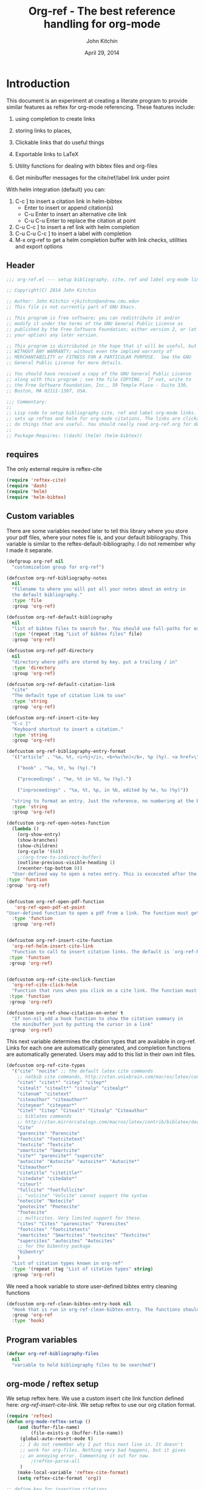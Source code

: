 #+TITLE: Org-ref - The best reference handling for org-mode
#+AUTHOR: John Kitchin
#+DATE: April 29, 2014

* Introduction

This document is an experiment at creating a literate program to provide similar features as reftex for org-mode referencing. These features include:

1. using completion to create links
2. storing links to places,
3. Clickable links that do useful things
4. Exportable links to LaTeX
5. Utility functions for dealing with bibtex files and org-files

1. Get minibuffer messages for the cite/ref/label link under point

With helm integration (default) you can:

1. C-c ] to insert a citation link
  in helm-bibtex
   - Enter to insert or append citation(s)
   - C-u Enter to insert an alternative cite link
   - C-u C-u Enter to replace the citation at point
2. C-u C-c ] to insert a ref link with helm completion
3. C-u C-u C-c ] to insert a label with completion
4. M-x org-ref to get a helm completion buffer with link checks, utilities and export options

** Header
#+BEGIN_SRC emacs-lisp :tangle org-ref.el
;;; org-ref.el --- setup bibliography, cite, ref and label org-mode links.

;; Copyright(C) 2014 John Kitchin

;; Author: John Kitchin <jkitchin@andrew.cmu.edu>
;; This file is not currently part of GNU Emacs.

;; This program is free software; you can redistribute it and/or
;; modify it under the terms of the GNU General Public License as
;; published by the Free Software Foundation; either version 2, or (at
;; your option) any later version.

;; This program is distributed in the hope that it will be useful, but
;; WITHOUT ANY WARRANTY; without even the implied warranty of
;; MERCHANTABILITY or FITNESS FOR A PARTICULAR PURPOSE.  See the GNU
;; General Public License for more details.

;; You should have received a copy of the GNU General Public License
;; along with this program ; see the file COPYING.  If not, write to
;; the Free Software Foundation, Inc., 59 Temple Place - Suite 330,
;; Boston, MA 02111-1307, USA.

;;; Commentary:
;;
;; Lisp code to setup bibliography cite, ref and label org-mode links.  also
;; sets up reftex and helm for org-mode citations. The links are clickable and
;; do things that are useful. You should really read org-ref.org for details.
;;
;; Package-Requires: ((dash) (helm) (helm-bibtex))
#+END_SRC

** requires
The only external require is reftex-cite

#+BEGIN_SRC emacs-lisp  :tangle org-ref.el
(require 'reftex-cite)
(require 'dash)
(require 'helm)
(require 'helm-bibtex)
#+END_SRC

** Custom variables
There are some variables needed later to tell this library where you store your pdf files, where your notes file is, and your default bibliography. This variable is similar to the reftex-default-bibliography. I do not remember why I made it separate.

#+BEGIN_SRC emacs-lisp  :tangle org-ref.el
(defgroup org-ref nil
  "customization group for org-ref")

(defcustom org-ref-bibliography-notes
  nil
  "filename to where you will put all your notes about an entry in
  the default bibliography."
  :type 'file
  :group 'org-ref)

(defcustom org-ref-default-bibliography
  nil
  "list of bibtex files to search for. You should use full-paths for each file."
  :type '(repeat :tag "List of bibtex files" file)
  :group 'org-ref)

(defcustom org-ref-pdf-directory
  nil
  "directory where pdfs are stored by key. put a trailing / in"
  :type 'directory
  :group 'org-ref)

(defcustom org-ref-default-citation-link
  "cite"
  "The default type of citation link to use"
  :type 'string
  :group 'org-ref)

(defcustom org-ref-insert-cite-key
  "C-c ]"
  "Keyboard shortcut to insert a citation."
  :type 'string
  :group 'org-ref)

(defcustom org-ref-bibliography-entry-format
  '(("article" . "%a, %t, <i>%j</i>, <b>%v(%n)</b>, %p (%y). <a href=\"%U\">link</a>. <a href=\"http://dx.doi.org/%D\">doi</a>.")

    ("book" . "%a, %t, %u (%y).")

    ("proceedings" . "%e, %t in %S, %u (%y).")

    ("inproceedings" . "%a, %t, %p, in %b, edited by %e, %u (%y)"))

  "string to format an entry. Just the reference, no numbering at the beginning, etc... see the `org-ref-reftex-format-citation' docstring for the escape codes."
  :type 'string
  :group 'org-ref)

(defcustom org-ref-open-notes-function
  (lambda ()
    (org-show-entry)
    (show-branches)
    (show-children)
    (org-cycle '(64))
    ;;(org-tree-to-indirect-buffer)
    (outline-previous-visible-heading 1)
    (recenter-top-bottom 0))
  "User-defined way to open a notes entry. This is excecuted after the entry is found, with the cursor at the beginning of the headline. The default setting fully expands the notes, and moves the headline to the top of the buffer"
:type 'function
:group 'org-ref)


(defcustom org-ref-open-pdf-function
   'org-ref-open-pdf-at-point
"User-defined function to open a pdf from a link. The function must get the key at point, and derive a path to the pdf file, then open it. The default function is `org-ref-open-pdf-at-point'."
  :type 'function
  :group 'org-ref)


(defcustom org-ref-insert-cite-function
  'org-ref-helm-insert-cite-link
  "Function to call to insert citation links. The default is `org-ref-helm-insert-cite-link' which uses `helm-bibtex'. org-ref modifies helm-bibtex a little bit to give org-mode citations, and to reorder default actions. You may use `org-ref-insert-cite-link' if you like the reftex interface."
 :type 'function
 :group 'org-ref)


(defcustom org-ref-cite-onclick-function
  'org-ref-cite-click-helm
  "Function that runs when you click on a cite link. The function must take no arguments. You may also use `org-ref-cite-onclick-minibuffer-menu' if you do not like helm."
 :type 'function
 :group 'org-ref)

(defcustom org-ref-show-citation-on-enter t
  "If non-nil add a hook function to show the citation summary in
  the minibuffer just by putting the cursor in a link"
 :group 'org-ref)

#+END_SRC

This next variable determines the citation types that are available in org-ref. Links for each one are automatically generated, and completion functions are automatically generated. Users may add to this list in their own init files.

#+BEGIN_SRC emacs-lisp  :tangle org-ref.el
(defcustom org-ref-cite-types
  '("cite" "nocite" ;; the default latex cite commands
    ;; natbib cite commands, http://ctan.unixbrain.com/macros/latex/contrib/natbib/natnotes.pdf
    "citet" "citet*" "citep" "citep*"
    "citealt" "citealt*" "citealp" "citealp*"
    "citenum" "citetext"
    "citeauthor" "citeauthor*"
    "citeyear" "citeyear*"
    "Citet" "Citep" "Citealt" "Citealp" "Citeauthor"
    ;; biblatex commands
    ;; http://ctan.mirrorcatalogs.com/macros/latex/contrib/biblatex/doc/biblatex.pdf
    "Cite"
    "parencite" "Parencite"
    "footcite" "footcitetext"
    "textcite" "Textcite"
    "smartcite" "Smartcite"
    "cite*" "parencite*" "supercite"
    "autocite" "Autocite" "autocite*" "Autocite*"
    "Citeauthor*"
    "citetitle" "citetitle*"
    "citedate" "citedate*"
    "citeurl"
    "fullcite" "footfullcite"
    ;; "volcite" "Volcite" cannot support the syntax
    "notecite" "Notecite"
    "pnotecite" "Pnotecite"
    "fnotecite"
    ;; multicites. Very limited support for these.
    "cites" "Cites" "parencites" "Parencites"
    "footcites" "footcitetexts"
    "smartcites" "Smartcites" "textcites" "Textcites"
    "supercites" "autocites" "Autocites"
    ;; for the bibentry package
    "bibentry"
    )
  "List of citation types known in org-ref"
  :type '(repeat :tag "List of citation types" string)
  :group 'org-ref)
#+END_SRC

We need a hook variable to store user-defined bibtex entry cleaning functions
#+BEGIN_SRC emacs-lisp :tangle org-ref.el
(defcustom org-ref-clean-bibtex-entry-hook nil
  "Hook that is run in org-ref-clean-bibtex-entry. The functions should take no arguments, and operate on the bibtex entry at point."
  :group 'org-ref
  :type 'hook)
#+END_SRC

** Program variables
#+BEGIN_SRC emacs-lisp  :tangle org-ref.el
(defvar org-ref-bibliography-files
  nil
  "variable to hold bibliography files to be searched")
#+END_SRC

** org-mode / reftex setup

We setup reftex here. We use a custom insert cite link function defined here: [[*org-ref-insert-cite-link][org-ref-insert-cite-link]]. We setup reftex to use our org citation format.

#+BEGIN_SRC emacs-lisp  :tangle org-ref.el
(require 'reftex)
(defun org-mode-reftex-setup ()
    (and (buffer-file-name)
         (file-exists-p (buffer-file-name))
	 (global-auto-revert-mode t)
	 ;; I do not remember why I put this next line in. It doesn't
	 ;; work for org-files. Nothing very bad happens, but it gives
	 ;; an annoying error. Commenting it out for now.
         ;(reftex-parse-all
	 )
    (make-local-variable 'reftex-cite-format)
    (setq reftex-cite-format 'org))

;; define key for inserting citations
(define-key org-mode-map
  (kbd org-ref-insert-cite-key)
  org-ref-insert-cite-function)

(when org-ref-show-citation-on-enter
 (setq org-ref-message-timer
       (run-with-idle-timer 0.5 t 'org-ref-link-message)))

(defun org-ref-show-link-messages ()
  "Turn on link messages. You will see a message in the
minibuffer when on a cite, ref or label link."
  (interactive)
  (setq org-ref-message-timer
	(run-with-idle-timer 0.5 t 'org-ref-link-message))
  )
(defun org-ref-cancel-link-messages ()
  "Stop showing messages in minibuffer when on a link."
  (interactive)
  (cancel-timer org-ref-message-timer))

;; this approach caused the selected region to not be highlighted any more.
; (add-hook 'post-command-hook 'org-ref-link-message))
; (remove-hook 'post-command-hook 'org-ref-link-message))

(add-hook 'org-mode-hook 'org-mode-reftex-setup)

(eval-after-load 'reftex-vars
  '(progn
      (add-to-list 'reftex-cite-format-builtin
                   '(org "Org-mode citation"
                         ((?\C-m . "cite:%l")     ; default
			  (?d . ",%l")            ; for appending
			  (?a . "autocite:%l")
			  (?t . "citet:%l")
			  (?T . "citet*:%l")
			  (?p . "citep:%l")
			  (?P . "citep*:%l")
			  (?h . "citeauthor:%l")
			  (?H . "citeauthor*:%l")
			  (?y . "citeyear:%l")
			  (?x . "citetext:%l")
			  (?n . "nocite:%l")
			  )))))
#+END_SRC

You may want to add new formats to the reftex-cite-format-builtin variable. Here is an example of adding two new formats. Note that this does not create the links.

#+BEGIN_SRC emacs-lisp :tangle no
;; add new format
(setf (nth 2 (assoc 'org reftex-cite-format-builtin))
      (append (nth 2 (assoc 'org reftex-cite-format-builtin)) '((?W  . "textcite:%l")
            (?z  . "newcite:%l"))))
#+END_SRC

You can define a new citation link like this:
#+BEGIN_SRC emacs-lisp :tangle no
(org-ref-define-citation-link "citez" ?z)
#+END_SRC

* Links
Most of this library is the creation of functional links to help with references and citations.
** General utilities
We need several general utilities for this module. They are organized here. We frequently need to remove white space from the front and back of a string. Here we do that for a string.

#+BEGIN_SRC emacs-lisp :tangle org-ref.el
(defun org-ref-strip-string (string)
  "strip leading and trailing whitespace from the string"
  (replace-regexp-in-string
   (concat search-whitespace-regexp "$" ) ""
   (replace-regexp-in-string
    (concat "^" search-whitespace-regexp ) "" string)))
#+END_SRC

It is helpful to make the previous function operate on a list of strings here.

#+BEGIN_SRC emacs-lisp :tangle org-ref.el
(defun org-ref-split-and-strip-string (string)
  "split key-string and strip keys. Assumes the key-string is comma delimited"
  (mapcar 'org-ref-strip-string (split-string string ",")))
#+END_SRC

** bibliography and bibliographystyle
*** An html bibliography

Reftex is no longer being developed. I want a url and doi option for formatting, so I am modifying this [[file:emacs-24.3/lisp/textmodes/reftex-cite.el::(defun%20reftex-format-citation%20(entry%20format)][function]] from reftex-cite to provide that. We need to modify the reftex-get-bib-field code a bit to remove enclosing braces and quotes so we can make nice looking links.

#+BEGIN_SRC emacs-lisp :tangle org-ref.el
(defun org-ref-reftex-get-bib-field (field entry &optional format)
  "similar to reftex-get-bib-field, but removes enclosing braces and quotes"
  (let ((result))
    (setq result (reftex-get-bib-field field entry format))
    (when (and (not (string= result "")) (string= "{" (substring result 0 1)))
      (setq result (substring result 1 -1)))
    (when (and (not (string= result "")) (string= "\"" (substring result 0 1)))
      (setq result (substring result 1 -1)))
      result))

(defun org-ref-reftex-format-citation (entry format)
  "return a formatted string for the bibtex entry (from bibtex-parse-entry) according
to the format argument. The format is a string with these percent escapes.

In the format, the following percent escapes will be expanded.

%l   The BibTeX label of the citation.
%a   List of author names, see also `reftex-cite-punctuation'.
%2a  Like %a, but abbreviate more than 2 authors like Jones et al.
%A   First author name only.
%e   Works like %a, but on list of editor names. (%2e and %E work a well)

It is also possible to access all other BibTeX database fields:
%b booktitle     %c chapter        %d edition    %h howpublished
%i institution   %j journal        %k key        %m month
%n number        %o organization   %p pages      %P first page
%r address       %s school         %u publisher  %t title
%v volume        %y year
%B booktitle, abbreviated          %T title, abbreviated
%U url
%D doi
%S series

Usually, only %l is needed.  The other stuff is mainly for the echo area
display, and for (setq reftex-comment-citations t).

%< as a special operator kills punctuation and space around it after the
string has been formatted.

A pair of square brackets indicates an optional argument, and RefTeX
will prompt for the values of these arguments.

Beware that all this only works with BibTeX database files.  When
citations are made from the \bibitems in an explicit thebibliography
environment, only %l is available."
  ;; Format a citation from the info in the BibTeX ENTRY

  (unless (stringp format) (setq format "\\cite{%l}"))

  (if (and reftex-comment-citations
           (string-match "%l" reftex-cite-comment-format))
      (error "reftex-cite-comment-format contains invalid %%l"))

  (while (string-match
          "\\(\\`\\|[^%]\\)\\(\\(%\\([0-9]*\\)\\([a-zA-Z]\\)\\)[.,;: ]*\\)"
          format)
    (let ((n (string-to-number (match-string 4 format)))
          (l (string-to-char (match-string 5 format)))
          rpl b e)
      (save-match-data
        (setq rpl
              (cond
               ((= l ?l) (concat
                          (org-ref-reftex-get-bib-field "&key" entry)
                          (if reftex-comment-citations
                              reftex-cite-comment-format
                            "")))
               ((= l ?a) (reftex-format-names
                          (reftex-get-bib-names "author" entry)
                          (or n 2)))
               ((= l ?A) (car (reftex-get-bib-names "author" entry)))
               ((= l ?b) (org-ref-reftex-get-bib-field "booktitle" entry "in: %s"))
               ((= l ?B) (reftex-abbreviate-title
                          (org-ref-reftex-get-bib-field "booktitle" entry "in: %s")))
               ((= l ?c) (org-ref-reftex-get-bib-field "chapter" entry))
               ((= l ?d) (org-ref-reftex-get-bib-field "edition" entry))
               ((= l ?D) (org-ref-reftex-get-bib-field "doi" entry))
               ((= l ?e) (reftex-format-names
                          (reftex-get-bib-names "editor" entry)
                          (or n 2)))
               ((= l ?E) (car (reftex-get-bib-names "editor" entry)))
               ((= l ?h) (org-ref-reftex-get-bib-field "howpublished" entry))
               ((= l ?i) (org-ref-reftex-get-bib-field "institution" entry))
               ((= l ?j) (org-ref-reftex-get-bib-field "journal" entry))
               ((= l ?k) (org-ref-reftex-get-bib-field "key" entry))
               ((= l ?m) (org-ref-reftex-get-bib-field "month" entry))
               ((= l ?n) (org-ref-reftex-get-bib-field "number" entry))
               ((= l ?o) (org-ref-reftex-get-bib-field "organization" entry))
               ((= l ?p) (org-ref-reftex-get-bib-field "pages" entry))
               ((= l ?P) (car (split-string
                               (org-ref-reftex-get-bib-field "pages" entry)
                               "[- .]+")))
               ((= l ?s) (org-ref-reftex-get-bib-field "school" entry))
               ((= l ?S) (org-ref-reftex-get-bib-field "series" entry))
               ((= l ?u) (org-ref-reftex-get-bib-field "publisher" entry))
               ((= l ?U) (org-ref-reftex-get-bib-field "url" entry))
               ((= l ?r) (org-ref-reftex-get-bib-field "address" entry))
	       ;; strip enclosing brackets from title if they are there
               ((= l ?t) (org-ref-reftex-get-bib-field "title" entry))
               ((= l ?T) (reftex-abbreviate-title
                          (org-ref-reftex-get-bib-field "title" entry)))
               ((= l ?v) (org-ref-reftex-get-bib-field "volume" entry))
               ((= l ?y) (org-ref-reftex-get-bib-field "year" entry)))))

      (if (string= rpl "")
          (setq b (match-beginning 2) e (match-end 2))
        (setq b (match-beginning 3) e (match-end 3)))
      (setq format (concat (substring format 0 b) rpl (substring format e)))))
  (while (string-match "%%" format)
    (setq format (replace-match "%" t t format)))
  (while (string-match "[ ,.;:]*%<" format)
    (setq format (replace-match "" t t format)))
  ;; also replace carriage returns, tabs, and multiple whitespaces
  (setq format (replace-regexp-in-string "\n\\|\t\\|\s+" " " format))
  format)

(defun org-ref-get-bibtex-entry-citation (key)
  "returns a string for the bibliography entry corresponding to key, and formatted according to the type in `org-ref-bibliography-entry-format'"

  (let ((org-ref-bibliography-files (org-ref-find-bibliography))
	(file) (entry) (bibtex-entry) (entry-type) (format))

    (setq file (catch 'result
		 (loop for file in org-ref-bibliography-files do
		       (if (org-ref-key-in-file-p key (file-truename file))
			   (throw 'result file)
			 (message "%s not found in %s" key (file-truename file))))))

    (with-temp-buffer
      (insert-file-contents file)
      (bibtex-search-entry key nil 0)
      (setq bibtex-entry (bibtex-parse-entry))
      (setq entry-type (downcase (cdr (assoc "=type=" bibtex-entry))))
      (setq format (cdr (assoc entry-type org-ref-bibliography-entry-format)))
      (if format
	  (setq entry  (org-ref-reftex-format-citation bibtex-entry format))
	(save-restriction
	  (bibtex-narrow-to-entry)
	  (setq entry (buffer-string)))))
    entry))
#+END_SRC

#+RESULTS:
: org-ref-reftex-format-citation

Here is how to use the function. You call it with point in an entry in a bibtex file.

#+BEGIN_SRC emacs-lisp :tangle no
(let((org-ref-bibliography-entry-format   "%a, %t, <i>%j</i>, <b>%v(%n)</b>, %p (%y). <a href=\"%U\">link</a>. <a href=\"http://dx.doi.org/%D\">doi</a>."))
  (org-ref-get-bibtex-entry-citation  "armiento-2014-high"))
#+END_SRC
#+RESULTS:
: Armiento, Kozinsky, Hautier, , Fornari \& Ceder, High-throughput screening of perovskite alloys for  piezoelectric performance and thermodynamic  stability, <i>Phys. Rev. B</i>, <b>89()</b>, 134103 (2014). <a href="http://link.aps.org/doi/10.1103/PhysRevB.89.134103">link</a>. <a href="http://dx.doi.org/10.1103/PhysRevB.89.134103">doi</a>.

I am not sure why full author names are not used.

This code provides some functions to generate a simple sorted bibliography in html. First we get all the keys in the buffer.

#+BEGIN_SRC emacs-lisp :tangle org-ref.el
(defun org-ref-get-bibtex-keys ()
  "return a list of unique keys in the buffer."
  (let ((keys '()))
    (org-element-map (org-element-parse-buffer) 'link
      (lambda (link)
	(let ((plist (nth 1 link)))
	  (when (-contains? org-ref-cite-types (plist-get plist ':type))
	    (dolist
		(key
		 (org-ref-split-and-strip-string (plist-get plist ':path)))
	      (when (not (-contains? keys key))
		(setq keys (append keys (list key)))))))))
    ;; Sort keys alphabetically
    (setq keys (cl-sort keys 'string-lessp :key 'downcase))
    keys))
#+END_SRC

This function gets the html for one entry.

#+BEGIN_SRC emacs-lisp :tangle org-ref.el
(defun org-ref-get-bibtex-entry-html (key)
  "returns an html string for the bibliography entry corresponding to key"

  (format "<li><a id=\"%s\">[%s] %s</a></li>" key key (org-ref-get-bibtex-entry-citation key)))
#+END_SRC

Now, we map over the whole list of keys, and the whole bibliography, formatted as an unordered list.

#+BEGIN_SRC emacs-lisp :tangle org-ref.el
(defun org-ref-get-html-bibliography ()
  "Create an html bibliography when there are keys"
  (let ((keys (org-ref-get-bibtex-keys)))
    (when keys
      (concat "<h1>Bibliography</h1>
<ul>"
	      (mapconcat (lambda (x) (org-ref-get-bibtex-entry-html x)) keys "\n")
	      "\n</ul>"))))
#+END_SRC

I do not have plans to make a numbered bibliography with numbered citations anytime soon. This will require changing the way the citation links are exported, and keeping track of the numbers.

*** An org bibliography
You can export an org-file to an org-file or org-buffer (org-org-epxort-as-org). In this case, it would be useful convert the cite links to links to custom_ids, and the bibliography link to a first-level heading Bibliography with org-bibtex like headings for each entry. This code should enable this. Right now, it does not appear to work for org export though.

First, we get the string for a single entry.
#+BEGIN_SRC emacs-lisp :tangle org-ref.el
(defun org-ref-get-bibtex-entry-org (key)
  "returns an org string for the bibliography entry corresponding to key"
  (let ((org-ref-bibliography-files (org-ref-find-bibliography))
	(file) (entry) (bibtex-entry) (entry-type) (format))

    (setq file (catch 'result
		 (loop for file in org-ref-bibliography-files do
		       (if (org-ref-key-in-file-p key (file-truename file))
			   (throw 'result file)
			 (message "%s not found in %s" key (file-truename file))))))

    (with-temp-buffer
      (insert-file-contents file)
      (bibtex-search-entry key nil 0)
      (setq entry (bibtex-parse-entry))
      (format "** %s - %s
  :PROPERTIES:
  %s
  :END:
" (org-ref-reftex-get-bib-field "author" entry)
(org-ref-reftex-get-bib-field "title" entry)
(concat "   :CUSTOM_ID: " (org-ref-reftex-get-bib-field "=key=" entry) "\n"
	(mapconcat (lambda (element) (format "   :%s: %s"
					     (upcase (car element))
					     (cdr element)))
		   entry
		   "\n"))))))
#+END_SRC

Now, we loop over the keys, and combine all the entries into a bibliography.
#+BEGIN_SRC emacs-lisp :tangle org-ref.el
(defun org-ref-get-org-bibliography ()
  "Create an org bibliography when there are keys"
  (let ((keys (org-ref-get-bibtex-keys)))
    (when keys
      (concat "* Bibliography
"
	      (mapconcat (lambda (x) (org-ref-get-bibtex-entry-org x)) keys "\n")
	      "\n"))))
#+END_SRC

*** An ascii bibliography

This function gets the html for one entry.

#+BEGIN_SRC emacs-lisp :tangle org-ref.el
(defun org-ref-get-bibtex-entry-ascii (key)
  "returns an ascii string for the bibliography entry corresponding to key"

  (format "[%s] %s" key (org-ref-get-bibtex-entry-citation key)))
#+END_SRC

Now, we map over the whole list of keys, and the whole bibliography, formatted as an unordered list.

#+BEGIN_SRC emacs-lisp :tangle org-ref.el
(defun org-ref-get-ascii-bibliography ()
  "Create an html bibliography when there are keys"
  (let ((keys (org-ref-get-bibtex-keys)))
    (when keys
      (concat
"Bibliography
=============
"
	      (mapconcat (lambda (x) (org-ref-get-bibtex-entry-ascii x)) keys "\n")
	      "\n"))))
#+END_SRC


*** the links
We use a link for the bibliography so that we can click on it to open the bibliography file. The link may have more than one bibliography file in it, separated by commas. Clicking opens the file under the cursor. The bibliographies should be full filenames with the bib extension. Clicking on this link makes reftex-default-bibliography local and sets it to the list of files in the link. We need this to use reftex's searching capability.

#+BEGIN_SRC emacs-lisp :tangle org-ref.el
(org-add-link-type "bibliography"
		   ;; this code is run on clicking. The bibliography
		   ;; may contain multiple files. this code finds the
		   ;; one you clicked on and opens it.
		   (lambda (link-string)
		       ;; get link-string boundaries
		       ;; we have to go to the beginning of the line, and then search forward

		     (let* ((bibfile)
			    ;; object is the link you clicked on
			    (object (org-element-context))
			    (link-string-beginning)
			    (link-string-end))

		     (save-excursion
		       (goto-char (org-element-property :begin object))
		       (search-forward link-string nil nil 1)
		       (setq link-string-beginning (match-beginning 0))
		       (setq link-string-end (match-end 0)))

		       ;; We set the reftex-default-bibliography
		       ;; here. it should be a local variable only in
		       ;; the current buffer. We need this for using
		       ;; reftex to do citations.
		       (set (make-local-variable 'reftex-default-bibliography)
			    (split-string (org-element-property :path object) ","))

		       ;; now if we have comma separated bibliographies
		       ;; we find the one clicked on. we want to
		       ;; search forward to next comma from point
		       (save-excursion
			 (if (search-forward "," link-string-end 1 1)
			     (setq key-end (- (match-end 0) 1)) ; we found a match
			   (setq key-end (point)))) ; no comma found so take the point
		       ;; and backward to previous comma from point
		       (save-excursion
			 (if (search-backward "," link-string-beginning 1 1)
			     (setq key-beginning (+ (match-beginning 0) 1)) ; we found a match
			   (setq key-beginning (point)))) ; no match found
		       ;; save the key we clicked on.
		       (setq bibfile (org-ref-strip-string (buffer-substring key-beginning key-end)))
		       (find-file bibfile))) ; open file on click

		     ;; formatting code
		   (lambda (keyword desc format)
		     (cond
		      ((eq format 'org) (org-ref-get-org-bibliography))
                      ((eq format 'ascii) (org-ref-get-ascii-bibliography))
		      ((eq format 'html) (org-ref-get-html-bibliography))
		      ((eq format 'latex)
		       ;; write out the latex bibliography command
		       (format "\\bibliography{%s}" (replace-regexp-in-string  "\\.bib" "" (mapconcat 'identity
												      (mapcar 'expand-file-name
													      (split-string keyword ","))
												      ",")))))))

#+END_SRC

Believe it or not, sometimes it makes sense /not/ to include the bibliography in a document (e.g. when you are required to submit references as a separate file). To generate the references,  in another file, you must make a little tex file with these contents, and then compile it.

#+BEGIN_LaTeX
  \input{project-description.bbl}
#+END_LaTeX

Here, we make a =nobibliography= link that acts like the bibliography, enables creation of the bbl file, but does not put an actual bibliography in the file.

#+BEGIN_SRC emacs-lisp :tangle org-ref.el
(org-add-link-type "nobibliography"
		   ;; this code is run on clicking. The bibliography
		   ;; may contain multiple files. this code finds the
		   ;; one you clicked on and opens it.
		   (lambda (link-string)
		       ;; get link-string boundaries
		       ;; we have to go to the beginning of the line, and then search forward

		     (let* ((bibfile)
			    ;; object is the link you clicked on
			    (object (org-element-context))

			    (link-string-beginning)
			    (link-string-end))

		     (save-excursion
		       (goto-char (org-element-property :begin object))
		       (search-forward link-string nil nil 1)
		       (setq link-string-beginning (match-beginning 0))
		       (setq link-string-end (match-end 0)))

		       ;; We set the reftex-default-bibliography
		       ;; here. it should be a local variable only in
		       ;; the current buffer. We need this for using
		       ;; reftex to do citations.
		       (set (make-local-variable 'reftex-default-bibliography)
			    (split-string (org-element-property :path object) ","))

		       ;; now if we have comma separated bibliographies
		       ;; we find the one clicked on. we want to
		       ;; search forward to next comma from point
		       (save-excursion
			 (if (search-forward "," link-string-end 1 1)
			     (setq key-end (- (match-end 0) 1)) ; we found a match
			   (setq key-end (point)))) ; no comma found so take the point
		       ;; and backward to previous comma from point
		       (save-excursion
			 (if (search-backward "," link-string-beginning 1 1)
			     (setq key-beginning (+ (match-beginning 0) 1)) ; we found a match
			   (setq key-beginning (point)))) ; no match found
		       ;; save the key we clicked on.
		       (setq bibfile (org-ref-strip-string (buffer-substring key-beginning key-end)))
		       (find-file bibfile))) ; open file on click

		     ;; formatting code
		   (lambda (keyword desc format)
		     (cond
		      ((eq format 'org) (org-ref-get-org-bibliography))
                      ((eq format 'ascii) (org-ref-get-ascii-bibliography))
		      ((eq format 'html) (org-ref-get-html-bibliography))
		      ((eq format 'latex)
		       ;; write out the latex bibliography command

;		       (format "{\\setbox0\\vbox{\\bibliography{%s}}}"
;			       (replace-regexp-in-string  "\\.bib" "" (mapconcat 'identity
;										 (mapcar 'expand-file-name
;											 (split-string keyword ","))
;										 ",")))

		       (format "\\nobibliography{%s}"
			       (replace-regexp-in-string  "\\.bib" "" (mapconcat 'identity
										 (mapcar 'expand-file-name
											 (split-string keyword ","))
										 ",")))

		       ))))
#+END_SRC

#+BEGIN_SRC emacs-lisp :tangle org-ref.el
(org-add-link-type "printbibliography"
		   (lambda (arg) (message "Nothing implemented for clicking here."))
		   (lambda (keyword desc format)
		     (cond
                      ((eq format 'org) (org-ref-get-org-bibliography))
                      ((eq format 'html) (org-ref-get-html-bibliography))
		      ((eq format 'latex)
		       ;; write out the biblatex bibliography command
		       "\\printbibliography"))
))
#+END_SRC

We also create a bibliographystyle link. There is nothing to do on clicking here, and we create it for consistency. This sets the style for latex export, so use something appropriate there, e.g. unsrt, plain, plainnat, ...

#+BEGIN_SRC emacs-lisp :tangle org-ref.el
(org-add-link-type "bibliographystyle"
		   (lambda (arg) (message "Nothing implemented for clicking here."))
		   (lambda (keyword desc format)
		     (cond
		      ((eq format 'latex)
		       ;; write out the latex bibliography command
		       (format "\\bibliographystyle{%s}" keyword)))))
#+END_SRC

*** Completion for bibliography link
It would be nice

#+BEGIN_SRC emacs-lisp :tangle org-ref.el
(defun org-bibliography-complete-link (&optional arg)
 (format "bibliography:%s" (read-file-name "enter file: " nil nil t)))

(defun org-ref-insert-bibliography-link ()
  "insert a bibliography with completion"
  (interactive)
  (insert (org-bibliography-complete-link)))
#+END_SRC

** addbibresource
This is apparently used for biblatex.
#+BEGIN_SRC emacs-lisp :tangle org-ref.el
(org-add-link-type "addbibresource"
		   ;; this code is run on clicking. The addbibresource
		   ;; may contain multiple files. this code finds the
		   ;; one you clicked on and opens it.
		   (lambda (link-string)
		       ;; get link-string boundaries
		       ;; we have to go to the beginning of the line, and then search forward

		     (let* ((bibfile)
			    ;; object is the link you clicked on
			    (object (org-element-context))

			    (link-string-beginning)
			    (link-string-end))

		     (save-excursion
		       (goto-char (org-element-property :begin object))
		       (search-forward link-string nil nil 1)
		       (setq link-string-beginning (match-beginning 0))
		       (setq link-string-end (match-end 0)))

		       ;; We set the reftex-default-addbibresource
		       ;; here. it should be a local variable only in
		       ;; the current buffer. We need this for using
		       ;; reftex to do citations.
		       (set (make-local-variable 'reftex-default-addbibresource)
			    (split-string (org-element-property :path object) ","))

		       ;; now if we have comma separated bibliographies
		       ;; we find the one clicked on. we want to
		       ;; search forward to next comma from point
		       (save-excursion
			 (if (search-forward "," link-string-end 1 1)
			     (setq key-end (- (match-end 0) 1)) ; we found a match
			   (setq key-end (point)))) ; no comma found so take the point
		       ;; and backward to previous comma from point
		       (save-excursion
			 (if (search-backward "," link-string-beginning 1 1)
			     (setq key-beginning (+ (match-beginning 0) 1)) ; we found a match
			   (setq key-beginning (point)))) ; no match found
		       ;; save the key we clicked on.
		       (setq bibfile (org-ref-strip-string (buffer-substring key-beginning key-end)))
		       (find-file bibfile))) ; open file on click

		     ;; formatting code
		   (lambda (keyword desc format)
		     (cond
		      ((eq format 'html) (format "")); no output for html
		      ((eq format 'latex)
			 ;; write out the latex addbibresource command
		       (format "\\addbibresource{%s}" keyword)))))
#+END_SRC

** List of Figures

In long documents, a list of figures is not uncommon. Here we create a clickable link that generates a temporary buffer containing a list of figures in the document, and their captions. We make a function that can be called interactively, and define a link type that is rendered in LaTeX to create the list of figures.

#+BEGIN_SRC emacs-lisp :tangle org-ref.el
(defun org-ref-list-of-figures (&optional arg)
  "Generate buffer with list of figures in them"
  (interactive)
  (save-excursion (widen)
  (let* ((c-b (buffer-name))
	 (counter 0)
	 (list-of-figures
	  (org-element-map (org-element-parse-buffer) 'link
	    (lambda (link)
	      "create a link for to the figure"
	      (when
		  (and (string= (org-element-property :type link) "file")
		       (string-match-p
			"[^.]*\\.\\(png\\|jpg\\|eps\\|pdf\\)$"
			(org-element-property :path link)))
		(incf counter)

		(let* ((start (org-element-property :begin link))
		       (parent (car (cdr (org-element-property :parent link))))
		       (caption (caaar (plist-get parent :caption)))
		       (name (plist-get parent :name)))
		  (if caption
		      (format
		       "[[elisp:(progn (switch-to-buffer \"%s\")(widen)(goto-char %s))][figure %s: %s]] %s\n"
		       c-b start counter (or name "") caption)
		    (format
		     "[[elisp:(progn (switch-to-buffer \"%s\")(widen)(goto-char %s))][figure %s: %s]]\n"
		     c-b start counter (or name "")))))))))
    (switch-to-buffer "*List of Figures*")
    (setq buffer-read-only nil)
    (org-mode)
    (erase-buffer)
    (insert (mapconcat 'identity list-of-figures ""))
    (setq buffer-read-only t)
    (use-local-map (copy-keymap org-mode-map))
    (local-set-key "q" #'(lambda () (interactive) (kill-buffer))))))

(org-add-link-type
 "list-of-figures"
 'org-ref-list-of-figures ; on click
 (lambda (keyword desc format)
   (cond
    ((eq format 'latex)
     (format "\\listoffigures")))))
#+END_SRC

** List of Tables

#+BEGIN_SRC emacs-lisp  :tangle org-ref.el
(defun org-ref-list-of-tables (&optional arg)
  "Generate a buffer with a list of tables"
  (interactive)
  (save-excursion
  (widen)
  (let* ((c-b (buffer-name))
	 (counter 0)
	 (list-of-tables
	  (org-element-map (org-element-parse-buffer 'element) 'table
	    (lambda (table)
	      "create a link for to the table"
	      (incf counter)
	      (let ((start (org-element-property :begin table))
		    (name  (org-element-property :name table))
		    (caption (caaar (org-element-property :caption table))))
		(if caption
		    (format
		     "[[elisp:(progn (switch-to-buffer \"%s\")(widen)(goto-char %s))][table %s: %s]] %s\n"
		     c-b start counter (or name "") caption)
		  (format
		   "[[elisp:(progn (switch-to-buffer \"%s\")(widen)(goto-char %s))][table %s: %s]]\n"
		   c-b start counter (or name ""))))))))
    (switch-to-buffer "*List of Tables*")
    (setq buffer-read-only nil)
    (org-mode)
    (erase-buffer)
    (insert (mapconcat 'identity list-of-tables ""))
    (setq buffer-read-only t)
    (use-local-map (copy-keymap org-mode-map))
    (local-set-key "q" #'(lambda () (interactive) (kill-buffer))))))

(org-add-link-type
 "list-of-tables"
 'org-ref-list-of-tables
 (lambda (keyword desc format)
   (cond
    ((eq format 'latex)
     (format "\\listoftables")))))
#+END_SRC
** label

The label link provides a way to create labels in org-mode. We make it clickable because we want to make sure labels are unique. This code will tell you how many instances of a label are found.  We search for label links, LaTeX labels, and org-mode format for labels, tblnames too.

#+BEGIN_SRC emacs-lisp  :tangle org-ref.el
(defun org-ref-count-labels (label)
  "Counts number of matches for label in the document"
  (+ (count-matches (format "label:%s\\b[^-:]" label) (point-min) (point-max))
     ;; for tblname, it is not enough to get word boundary
     ;; tab-little and tab-little-2 match then.
     (count-matches (format "^#\\+tblname:\\s-*%s\\b[^-:]" label) (point-min) (point-max))
     (count-matches (format "\\label{%s}\\b" label) (point-min) (point-max))
     ;; this is the org-format #+label:
     (count-matches (format "^#\\+label:\\s-*%s\\b[^-:]" label) (point-min) (point-max))
     (let ((custom-id-count 0))
       (org-map-entries
	(lambda ()
	  (when (string= label (org-entry-get (point) "CUSTOM_ID"))
	    (setq custom-id-count (+ 1 custom-id-count)))))
       custom-id-count)))

(org-add-link-type
 "label"
 (lambda (label)
   "on clicking count the number of label tags used in the buffer. A number greater than one means multiple labels!"
   (let ((count (org-ref-count-labels label)))
   (message (format "%s occurence%s"
		    count
		    (if (or (= count 0)
			      (> count 1))
			"s"
		      ""))
		    (org-ref-count-labels label))))
 (lambda (keyword desc format)
   (cond
    ((eq format 'html) (format "(<label>%s</label>)" path))
    ((eq format 'latex)
     (format "\\label{%s}" keyword)))))
#+END_SRC

We want to store links on labels, so you can put the cursor on the label, press C-c l, and later use C-c C-l to insert a link to the label. We also want to store links to tables with a table name, and for sections with CUSTOM_ID.

#+BEGIN_SRC emacs-lisp  :tangle org-ref.el
(defun org-label-store-link ()
  "store a link to a label. The output will be a ref to that label"
  ;; First we have to make sure we are on a label link.
  (let* ((object (org-element-context)))
    (when (and (equal (org-element-type object) 'link)
               (equal (org-element-property :type object) "label"))
      (org-store-link-props
       :type "ref"
       :link (concat "ref:" (org-element-property :path object))))

    ;; Store link on table
    (when (equal (org-element-type object) 'table)
      (org-store-link-props
       :type "ref"
       :link (concat "ref:" (org-element-property :name object))))

;; it turns out this does not work. you can already store a link to a heading with a CUSTOM_ID
    ;; store link on heading with custom_id
;    (when (and (equal (org-element-type object) 'headline)
;	       (org-entry-get (point) "CUSTOM_ID"))
;      (org-store-link-props
;       :type "ref"
;       :link (concat "ref:" (org-entry-get (point) "CUSTOM_ID"))))

    ;; and to #+label: lines
    (when (and (equal (org-element-type object) 'paragraph)
	       (org-element-property :name object))
      (org-store-link-props
       :type "ref"
       :link (concat "ref:" (org-element-property :name object))))
))

(add-hook 'org-store-link-functions 'org-label-store-link)
#+END_SRC
** ref

The ref link allows you make links to labels. Clicking on the link takes you to the label, and provides a mark to go back to.

At the moment, ref links are not usable for section links. You need [[#CUSTOM_ID]] type links.

#+BEGIN_SRC emacs-lisp  :tangle org-ref.el
(org-add-link-type
 "ref"
 (lambda (label)
   "on clicking goto the label. Navigate back with C-c &"
   (org-mark-ring-push)
   ;; next search from beginning of the buffer

   ;; it is possible you would not find the label if narrowing is in effect
   (widen)

   (unless
       (or
	;; our label links
	(progn
	  (goto-char (point-min))
	  (re-search-forward (format "label:%s\\b" label) nil t))

	;; a latex label
	(progn
	  (goto-char (point-min))
	  (re-search-forward (format "\\label{%s}" label) nil t))

	;; #+label: name  org-definition
	(progn
	  (goto-char (point-min))
	  (re-search-forward (format "^#\\+label:\\s-*\\(%s\\)\\b" label) nil t))

	;; org tblname
	(progn
	  (goto-char (point-min))
	  (re-search-forward (format "^#\\+tblname:\\s-*\\(%s\\)\\b" label) nil t))

;; Commented out because these ref links do not actually translate correctly in LaTeX.
;; you need [[#label]] links.
	;; CUSTOM_ID
;	(progn
;	  (goto-char (point-min))
;	  (re-search-forward (format ":CUSTOM_ID:\s-*\\(%s\\)" label) nil t))
	)
     ;; we did not find anything, so go back to where we came
     (org-mark-ring-goto)
     (error "%s not found" label))
   (org-show-entry)
   (message "go back with (org-mark-ring-goto) `C-c &`"))
 ;formatting
 (lambda (keyword desc format)
   (cond
    ((eq format 'html) (format "(<ref>%s</ref>)" path))
    ((eq format 'latex)
     (format "\\ref{%s}" keyword)))))
#+END_SRC

It would be nice to use completion to enter a ref link, where a list of labels is provided. The following code searches the buffer for org and latex labels, custom_ids, and table names as potential items to make a ref link to.

#+BEGIN_SRC emacs-lisp :tangle org-ref.el
(defun org-ref-get-org-labels ()
 "find #+LABEL: labels"
  (save-excursion
    (goto-char (point-min))
    (let ((matches '()))
      (while (re-search-forward "^#\\+label:\\s-+\\(.*\\)\\b" (point-max) t)
	(add-to-list 'matches (match-string-no-properties 1) t))
matches)))
#+END_SRC

#+BEGIN_SRC emacs-lisp :tangle org-ref.el
(defun org-ref-get-custom-ids ()
 "return a list of custom_id properties in the buffer"
 (let ((results '()) custom_id)
   (org-map-entries
    (lambda ()
      (let ((custom_id (org-entry-get (point) "CUSTOM_ID")))
	(when (not (null custom_id))
	  (setq results (append results (list custom_id)))))))
results))
#+END_SRC

Here we get a list of the labels defined as raw latex labels, e.g. \label{eqtre}.
#+BEGIN_SRC emacs-lisp :tangle org-ref.el
(defun org-ref-get-latex-labels ()
  (save-excursion
    (goto-char (point-min))
    (let ((matches '()))
      (while (re-search-forward "\\\\label{\\([a-zA-z0-9:-]*\\)}" (point-max) t)
	(add-to-list 'matches (match-string-no-properties 1) t))
matches)))
#+END_SRC

Finally, we get the table names.

#+BEGIN_SRC emacs-lisp :tangle org-ref.el
(defun org-ref-get-tblnames ()
  (org-element-map (org-element-parse-buffer 'element) 'table
    (lambda (table)
      (org-element-property :name table))))
#+END_SRC

Now, we can put all the labels together which will give us a list of candidates.

#+BEGIN_SRC emacs-lisp  :tangle org-ref.el
(defun org-ref-get-labels ()
  "returns a list of labels in the buffer that you can make a ref link to. this is used to auto-complete ref links."
  (save-excursion
    (save-restriction
      (widen)
      (goto-char (point-min))
      (let ((matches '()))
	(while (re-search-forward "label:\\([a-zA-z0-9:-]*\\)" (point-max) t)
	  (add-to-list 'matches (match-string-no-properties 1) t))
	(append matches (org-ref-get-org-labels) (org-ref-get-latex-labels) (org-ref-get-tblnames) (org-ref-get-custom-ids))))))
#+END_SRC

Let us make a helm function to insert a label link. This will help you enter unique labels.
#+BEGIN_SRC emacs-lisp :tangle org-ref.el
(defun org-ref-helm-insert-label-link ()
  "Insert a label link. helm just shows you what labels already exist.
If you are on a label link, replace it."
  (interactive)
  (let* ((labels (org-ref-get-labels))
	 (cb (current-buffer)))
    (helm :sources `(((name . "Existing labels")
		      (candidates . ,labels)
		      ;; default action is to open to the label
		      (action . (lambda (label)
				  ;; unfortunately I do not have markers here
				  (org-open-link-from-string (format "ref:%s" label))))
		      ;; if you select a label, replace current one
		      (action . (lambda (label)
				  (switch-to-buffer ,cb)
				  (cond
				   ;;  no prefix or on a link
				   ((equal helm-current-prefix-arg nil)
				    (let* ((object (org-element-context))
					   (last-char (save-excursion
							(goto-char (org-element-property :end object))
							(backward-char)
							(if (looking-at " ")
							    " "
							  ""))))
				      (when (-contains? '("label")
							(org-element-property :type object))
					  ;; we are on a link, so replace it.
					(setf
					   (buffer-substring
					    (org-element-property :begin object)
					    (org-element-property :end object))
					   (concat
					    (replace-regexp-in-string
					     (org-element-property :path object)
					     label
					     (org-element-property :raw-link object))
					    last-char)))))
				   ;; no prefix options defined
				   ))))
		     ;; no matching selection creates a new label
		     ((name . "Create new label")
		      (dummy)
		      ;; default action creates a new label, or replaces old one
		      (action .  (lambda (label)
				   (switch-to-buffer ,cb)
				   (let* ((object (org-element-context))
					  (last-char (save-excursion
						       (goto-char (org-element-property :end object))
						       (backward-char)
						       (if (looking-at " ")
							   " "
							 ""))))
				     (if (-contains? '("label")
						     (org-element-property :type object))
					 ;; we are on a link, so replace it.
					 (setf
					  (buffer-substring
					   (org-element-property :begin object)
					   (org-element-property :end object))
					  (concat
					   (replace-regexp-in-string
					    (org-element-property :path object)
					    helm-pattern
					    (org-element-property :raw-link object))
					   last-char))
				       ;; new link
				       (insert
					(concat
					 "label:"
					 (or label
					     helm-pattern))))))))))))
#+END_SRC

Now we create the completion function. This works from the org-machinery, e.g. if you type C-c C-l to insert a link, and use completion by pressing tab.

#+BEGIN_SRC emacs-lisp  :tangle org-ref.el
(defun org-ref-complete-link (&optional arg)
  "Completion function for ref links"
  (let ((label))
    (setq label (completing-read "label: " (org-ref-get-labels)))
    (format "ref:%s" label)))
#+END_SRC

Alternatively, you may want to just call a function that inserts a link with completion:

#+BEGIN_SRC emacs-lisp  :tangle org-ref.el
(defun org-ref-insert-ref-link ()
 (interactive)
 (insert (org-ref-complete-link)))
#+END_SRC

Another alternative ref insertion is to use helm.

#+BEGIN_SRC emacs-lisp :tangle org-ref.el
(defun org-ref-helm-insert-ref-link ()
  "Helm menu to insert ref links to labels in the document.
If you are on link, replace with newly selected label.
Use C-u to insert a different kind of ref link.
"
  (interactive)
  (let* ((labels (org-ref-get-labels))
	 (contexts (mapcar 'org-ref-get-label-context labels))
	 (cb (current-buffer)))

    (helm :input (thing-at-point 'word)
	  :sources `(((name . "Available labels to ref")
		      (candidates . ,(loop for label in labels
					   for context in contexts
					   ;; we do some kludgy adding spaces
					   ;; and bars to make it "easier" to
					   ;; see in helm.
					   collect (cons (concat
							  label "\n"
							  (mapconcat
							   (lambda (x)
							     (concat "   |" x))
							   (split-string context "\n")
							   "\n"
							   ) "\n\n") label)))
		      ;; default action to replace or insert ref link.
		      (action . (lambda (label)
				  (switch-to-buffer ,cb)

				  (cond
				   ;;  no prefix or on a link
				   ((equal helm-current-prefix-arg nil)
				    (let* ((object (org-element-context))
					   (last-char (save-excursion
							(goto-char (org-element-property :end object))
							(backward-char)
							(if (looking-at " ")
							    " "
							  ""))))
				      (if (-contains? '("ref" "eqref" "pageref" "nameref")
						      (org-element-property :type object))
					  ;; we are on a link, so replace it.
					  (setf
					   (buffer-substring
					    (org-element-property :begin object)
					    (org-element-property :end object))
					   (concat
					    (replace-regexp-in-string
					     (org-element-property :path object)
					     label
					     (org-element-property :raw-link object))
					    last-char))
					;; insert a new link
					(insert
					 (concat
					  "ref:" label))
					)))
				   ;; one prefix, alternate ref link
				   ((equal helm-current-prefix-arg '(4))
				    (insert
				     (concat
				      (helm :sources '((name . "Ref link types")
						       (candidates . ("ref" "eqref" "pageref" "nameref"))
						       (action . (lambda (x) x))))
				      ":" label)))
				   ))))))))
#+END_SRC

#+RESULTS:
: org-ref-helm-insert-ref-link

** pageref

This refers to the page of a label in LaTeX.

#+BEGIN_SRC emacs-lisp  :tangle org-ref.el
(org-add-link-type
 "pageref"
 (lambda (label)
   "on clicking goto the label. Navigate back with C-c &"
   (org-mark-ring-push)
   ;; next search from beginning of the buffer
   (widen)
   (unless
       (or
	;; our label links
	(progn
	  (goto-char (point-min))
	  (re-search-forward (format "label:%s\\b" label) nil t))

	;; a latex label
	(progn
	  (goto-char (point-min))
	  (re-search-forward (format "\\label{%s}" label) nil t))

	;; #+label: name  org-definition
	(progn
	  (goto-char (point-min))
	  (re-search-forward (format "^#\\+label:\\s-*\\(%s\\)\\b" label) nil t))

	;; org tblname
	(progn
	  (goto-char (point-min))
	  (re-search-forward (format "^#\\+tblname:\\s-*\\(%s\\)\\b" label) nil t))

;; Commented out because these ref links do not actually translate correctly in LaTeX.
;; you need [[#label]] links.
	;; CUSTOM_ID
;	(progn
;	  (goto-char (point-min))
;	  (re-search-forward (format ":CUSTOM_ID:\s-*\\(%s\\)" label) nil t))
	)
     ;; we did not find anything, so go back to where we came
     (org-mark-ring-goto)
     (error "%s not found" label))
   (message "go back with (org-mark-ring-goto) `C-c &`"))
 ;formatting
 (lambda (keyword desc format)
   (cond
    ((eq format 'html) (format "(<pageref>%s</pageref>)" path))
    ((eq format 'latex)
     (format "\\pageref{%s}" keyword)))))
#+END_SRC

#+BEGIN_SRC emacs-lisp  :tangle org-ref.el
(defun org-pageref-complete-link (&optional arg)
  "Completion function for ref links"
  (let ((label))
    (setq label (completing-read "label: " (org-ref-get-labels)))
    (format "ref:%s" label)))
#+END_SRC

Alternatively, you may want to just call a function that inserts a link with completion:

#+BEGIN_SRC emacs-lisp  :tangle org-ref.el
(defun org-pageref-insert-ref-link ()
 (interactive)
 (insert (org-pageref-complete-link)))
#+END_SRC

** nameref

The nameref link allows you make links to the text of a section with a label. Clicking on the link takes you to the label, and provides a mark to go back to. This only works if you put a raw latex label in the headline.

#+BEGIN_SRC emacs-lisp  :tangle org-ref.el
(org-add-link-type
 "nameref"
 (lambda (label)
   "on clicking goto the label. Navigate back with C-c &"
   (org-mark-ring-push)
   ;; next search from beginning of the buffer
   (widen)
   (unless
       (or
	;; a latex label
	(progn
	  (goto-char (point-min))
	  (re-search-forward (format "\\label{%s}" label) nil t))
	)
     ;; we did not find anything, so go back to where we came
     (org-mark-ring-goto)
     (error "%s not found" label))
   (message "go back with (org-mark-ring-goto) `C-c &`"))
 ;formatting
 (lambda (keyword desc format)
   (cond
    ((eq format 'html) (format "(<nameref>%s</nameref>)" path))
    ((eq format 'latex)
     (format "\\nameref{%s}" keyword)))))
#+END_SRC

** eqref
This is just the LaTeX ref for equations. On export, the reference is enclosed in parentheses.

#+BEGIN_SRC emacs-lisp  :tangle org-ref.el
(org-add-link-type
 "eqref"
 (lambda (label)
   "on clicking goto the label. Navigate back with C-c &"
   (org-mark-ring-push)
   ;; next search from beginning of the buffer
   (widen)
   (goto-char (point-min))
   (unless
       (or
	;; search forward for the first match
	;; our label links
	(re-search-forward (format "label:%s" label) nil t)
	;; a latex label
	(re-search-forward (format "\\label{%s}" label) nil t)
	;; #+label: name  org-definition
	(re-search-forward (format "^#\\+label:\\s-*\\(%s\\)\\b" label) nil t))
     (org-mark-ring-goto)
     (error "%s not found" label))
   (message "go back with (org-mark-ring-goto) `C-c &`"))
 ;formatting
 (lambda (keyword desc format)
   (cond
    ((eq format 'html) (format "(<eqref>%s</eqref>)" path))
    ((eq format 'latex)
     (format "\\eqref{%s}" keyword)))))
#+END_SRC

** cite
This is the main reason this library exists. We want the following behavior. A cite link should be able to contain multiple bibtex keys. You should be able to click on the link, and get a brief citation of the entry for that key, and a menu of options to open the bibtex file, open a pdf if you have it, open your notes on the entry, or open a url if it exists. You should be able to insert new references onto an existing cite link, or create new ones easily. The following code implements these features.

*** Implementing the click actions of cite

**** Getting the key we clicked on
The first thing we need is to get the bibtex key we clicked on.

#+BEGIN_SRC emacs-lisp  :tangle org-ref.el
(defun org-ref-get-bibtex-key-under-cursor ()
  "returns key under the bibtex cursor. We search forward from
point to get a comma, or the end of the link, and then backwards
to get a comma, or the beginning of the link. that delimits the
keyword we clicked on. We also strip the text properties."
  (interactive)
  (let* ((object (org-element-context))
	 (link-string (org-element-property :path object)))
    ;; you may click on the part before the citations. here we make
    ;; sure to move to the beginning so you get the first citation.
    (let ((cp (point)))
      (goto-char (org-element-property :begin object))
      (search-forward link-string (org-element-property :end object))
      (goto-char (match-beginning 0))
      ;; check if we clicked before the path and move as needed.
      (unless (< cp (point))
	(goto-char cp)))

    (if (not (org-element-property :contents-begin object))
	;; this means no description in the link
	(progn
	  ;; we need the link path start and end
	  (save-excursion
	    (goto-char (org-element-property :begin object))
	    (search-forward link-string nil nil 1)
	    (setq link-string-beginning (match-beginning 0))
	    (setq link-string-end (match-end 0)))

	  ;; The key is the text between commas, or the link boundaries
	  (save-excursion
	    (if (search-forward "," link-string-end t 1)
		(setq key-end (- (match-end 0) 1)) ; we found a match
	      (setq key-end link-string-end))) ; no comma found so take the end
	  ;; and backward to previous comma from point which defines the start character
	  (save-excursion
	    (if (search-backward "," link-string-beginning 1 1)
		(setq key-beginning (+ (match-beginning 0) 1)) ; we found a match
	      (setq key-beginning link-string-beginning))) ; no match found
	  ;; save the key we clicked on.
	  (setq bibtex-key (org-ref-strip-string (buffer-substring key-beginning key-end)))
	  (set-text-properties 0 (length bibtex-key) nil bibtex-key)
	  bibtex-key)
      ;; link with description. assume only one key
      link-string)))
#+END_SRC

We also need to find which bibliography file that key is in. For that, we need to know which bibliography files are referred to in the file. If none are specified with a bibliography link, we use the default bibliography. This function searches for a bibliography link, and then the LaTeX bibliography link. We also consider the addbibresource link which is used with biblatex.

**** Getting the bibliographies
#+BEGIN_SRC emacs-lisp :tangle org-ref.el
(defun org-ref-find-bibliography ()
  "find the bibliography in the buffer.
This function sets and returns cite-bibliography-files, which is a list of files
either from bibliography:f1.bib,f2.bib
\bibliography{f1,f2}
internal bibliographies

falling back to what the user has set in org-ref-default-bibliography
"
  (interactive)
  (catch 'result
    (save-excursion
      (goto-char (point-min))
      ;;  look for a bibliography link
      (when (re-search-forward "\\<bibliography:\\([^\]\|\n]+\\)" nil t)
	(setq org-ref-bibliography-files
	      (mapcar 'org-ref-strip-string (split-string (match-string 1) ",")))
	(throw 'result org-ref-bibliography-files))


      ;; we did not find a bibliography link. now look for \bibliography
      (goto-char (point-min))
      (when (re-search-forward "\\\\bibliography{\\([^}]+\\)}" nil t)
	;; split, and add .bib to each file
	(setq org-ref-bibliography-files
	      (mapcar (lambda (x) (concat x ".bib"))
		      (mapcar 'org-ref-strip-string
			      (split-string (match-string 1) ","))))
	(throw 'result org-ref-bibliography-files))

      ;; no bibliography found. maybe we need a biblatex addbibresource
      (goto-char (point-min))
      ;;  look for a bibliography link
      (when (re-search-forward "addbibresource:\\([^\]\|\n]+\\)" nil t)
	(setq org-ref-bibliography-files
	      (mapcar 'org-ref-strip-string (split-string (match-string 1) ",")))
	(throw 'result org-ref-bibliography-files))

      ;; we did not find anything. use defaults
      (setq org-ref-bibliography-files org-ref-default-bibliography)))

    ;; set reftex-default-bibliography so we can search
    (set (make-local-variable 'reftex-default-bibliography) org-ref-bibliography-files)
    org-ref-bibliography-files)
#+END_SRC

**** Finding the bibliography file a key is in
Now, we can see if an entry is in a file.

#+BEGIN_SRC emacs-lisp :tangle org-ref.el
(defun org-ref-key-in-file-p (key filename)
  "determine if the key is in the file"
  (interactive "skey: \nsFile: ")
  (save-current-buffer
    (let ((bibtex-files (list filename)))
      (bibtex-search-entry key t))))
#+END_SRC

Finally, we want to know which file the key is in.

#+BEGIN_SRC emacs-lisp :tangle org-ref.el
(defun org-ref-get-bibtex-key-and-file (&optional key)
  "returns the bibtex key and file that it is in. If no key is provided, get one under point"
 (interactive)
 (let ((org-ref-bibliography-files (org-ref-find-bibliography))
       (file))
   (unless key
     (setq key (org-ref-get-bibtex-key-under-cursor)))
   (setq file     (catch 'result
		    (loop for file in org-ref-bibliography-files do
			  (if (org-ref-key-in-file-p key (file-truename file))
			      (throw 'result file)))))
   (cons key file)))
#+END_SRC

**** convenience functions to act on citation at point
     :PROPERTIES:
     :ID:       af0b2a82-a7c9-4c08-9dac-09f93abc4a92
     :END:
We need some convenience functions to open act on the citation at point. These will get the pdf, open the url, or open the notes.

#+BEGIN_SRC emacs-lisp :tangle org-ref.el
(defun org-ref-open-pdf-at-point ()
  "open the pdf for bibtex key under point if it exists"
  (interactive)
  (let* ((results (org-ref-get-bibtex-key-and-file))
	 (key (car results))
         (pdf-file (format (concat org-ref-pdf-directory "%s.pdf") key)))
    (if (file-exists-p pdf-file)
	(org-open-file pdf-file)
(message "no pdf found for %s" key))))


(defun org-ref-open-url-at-point ()
  "open the url for bibtex key under point."
  (interactive)
  (let* ((results (org-ref-get-bibtex-key-and-file))
	 (key (car results))
	 (bibfile (cdr results)))
    (save-excursion
      (with-temp-buffer
        (insert-file-contents bibfile)
        (bibtex-search-entry key)
        ;; I like this better than bibtex-url which does not always find
        ;; the urls
        (catch 'done
          (let ((url (bibtex-autokey-get-field "url")))
            (when  url
              (browse-url url)
              (throw 'done nil)))

          (let ((doi (bibtex-autokey-get-field "doi")))
            (when doi
              (if (string-match "^http" doi)
                  (browse-url doi)
                (browse-url (format "http://dx.doi.org/%s" doi)))
              (throw 'done nil))))))))


(defun org-ref-open-notes-at-point ()
  "open the notes for bibtex key under point."
  (interactive)
  (let* ((results (org-ref-get-bibtex-key-and-file))
	 (key (car results))
	 (bibfile (cdr results)))
    (save-excursion
      (with-temp-buffer
        (insert-file-contents bibfile)
        (bibtex-search-entry key)
        (org-ref-open-bibtex-notes)))))


(defun org-ref-citation-at-point ()
  "give message of current citation at point"
  (interactive)
  (let* ((cb (current-buffer))
	(results (org-ref-get-bibtex-key-and-file))
	(key (car results))
	(bibfile (cdr results)))
    (message "%s" (progn
		    (with-temp-buffer
                      (insert-file-contents bibfile)
                      (bibtex-search-entry key)
                      (org-ref-bib-citation))))))


(defun org-ref-open-citation-at-point ()
  "open bibtex file to key at point"
  (interactive)
  (let* ((cb (current-buffer))
	(results (org-ref-get-bibtex-key-and-file))
	(key (car results))
	(bibfile (cdr results)))
    (find-file bibfile)
    (bibtex-search-entry key)))
#+END_SRC

**** the actual minibuffer menu
Now, we create the menu. This is a rewrite of the cite action. This makes the function extendable by users.

#+BEGIN_SRC emacs-lisp  :tangle org-ref.el
(defvar org-ref-cite-menu-funcs '()
 "Functions to run on cite click menu. Each entry is a list of (key menu-name function).
The function must take no arguments and work on the key at point. Do not modify this variable, it is set to empty in the menu click function, and functions are conditionally added to it.")


(defvar org-ref-user-cite-menu-funcs
  '(("C" "rossref" org-ref-crossref-at-point)
    ("y" "Copy entry to file" org-ref-copy-entry-at-point-to-file)
    ("s" "Copy summary" org-ref-copy-entry-as-summary))
  "user-defined functions to run on bibtex key at point.")


(defun org-ref-copy-entry-as-summary ()
  "Copy the bibtex entry for the citation at point as a summary."
  (interactive)
    (save-window-excursion
      (org-ref-open-citation-at-point)
      (kill-new (org-ref-bib-citation))))


(defun org-ref-copy-entry-at-point-to-file ()
  "Copy the bibtex entry for the citation at point to NEW-FILE.
Prompt for NEW-FILE includes bib files in org-ref-default-bibliography, and bib files in current working directory. You can also specify a new file."
  (interactive)
  (let ((new-file (ido-completing-read
		   "Copy to bibfile: "
		   (append org-ref-default-bibliography
			   (f-entries "." (lambda (f) (f-ext? f "bib"))))))
	(key (org-ref-get-bibtex-key-under-cursor)))
    (save-window-excursion
      (org-ref-open-citation-at-point)
      (bibtex-copy-entry-as-kill))

    (let ((bibtex-files (list (file-truename new-file))))
      (if (assoc key (bibtex-global-key-alist))
	  (message "That key already exists in %s" new-file)
	;; add to file
	(save-window-excursion
	  (find-file new-file)
	  (goto-char (point-max))
          ;; make sure we are at the beginning of a line.
	  (unless (looking-at "^") (insert "\n\n"))
	  (bibtex-yank)
	  (save-buffer))))))


(defun org-ref-get-doi-at-point ()
  "Get doi for key at point."
  (interactive)
  (let* ((results (org-ref-get-bibtex-key-and-file))
	 (key (car results))
	 (bibfile (cdr results))
         doi)
    (save-excursion
      (with-temp-buffer
        (insert-file-contents bibfile)
        (bibtex-search-entry key)
	(setq doi (bibtex-autokey-get-field "doi"))
	;; in case doi is a url, remove the url part.
	(replace-regexp-in-string "^http://dx.doi.org/" "" doi)))))


;; functions that operate on key at point for click menu
(defun org-ref-wos-at-point ()
  "open the doi in wos for bibtex key under point."
  (interactive)
  (doi-utils-wos (org-ref-get-doi-at-point)))


(defun org-ref-wos-citing-at-point ()
  "open the doi in wos citing articles for bibtex key under point."
  (interactive)
  (doi-utils-wos-citing (org-ref-get-doi-at-point)))


(defun org-ref-wos-related-at-point ()
  "open the doi in wos related articles for bibtex key under point."
  (interactive)
  (doi-utils-wos-related (org-ref-get-doi-at-point)))


(defun org-ref-google-scholar-at-point ()
  "open the doi in google scholar for bibtex key under point."
  (interactive)
  (doi-utils-google-scholar (org-ref-get-doi-at-point)))


(defun org-ref-pubmed-at-point ()
  "open the doi in pubmed for bibtex key under point."
  (interactive)
  (doi-utils-pubmed (org-ref-get-doi-at-point)))


(defun org-ref-crossref-at-point ()
  "open the doi in crossref for bibtex key under point."
  (interactive)
  (doi-utils-crossref (org-ref-get-doi-at-point)))


(defun org-ref-cite-onclick-minibuffer-menu (&optional link-string)
  "action when a cite link is clicked on.
Provides a menu of context sensitive actions. If the bibtex entry has a pdf, you get an option to open it. If there is a doi, you get a lot of options."
  (interactive)
  (let* ((results (org-ref-get-bibtex-key-and-file))
	 (key (car results))
         (pdf-file (format (concat org-ref-pdf-directory "%s.pdf") key))
         (bibfile (cdr results))
	 (url (save-excursion
		(with-temp-buffer
		  (insert-file-contents bibfile)
		  (bibtex-search-entry key)
		  (bibtex-autokey-get-field "url"))))
	 (doi (save-excursion
		(with-temp-buffer
		  (insert-file-contents bibfile)
		  (bibtex-search-entry key)
		  ;; I like this better than bibtex-url which does not always find
		  ;; the urls
		  (bibtex-autokey-get-field "doi")))))

    (when (string= "" doi) (setq doi nil))
    (when (string= "" url) (setq url nil))
    (setq org-ref-cite-menu-funcs '())

    ;; open action
    (when
	bibfile
      (add-to-list
       'org-ref-cite-menu-funcs
       '("o" "pen" org-ref-open-citation-at-point)))

    ;; pdf
    (when (file-exists-p pdf-file)
      (add-to-list
       'org-ref-cite-menu-funcs
       `("p" "df" ,org-ref-open-pdf-function) t))

    ;; notes
    (add-to-list
     'org-ref-cite-menu-funcs
     '("n" "otes" org-ref-open-notes-at-point) t)

    ;; url
    (when (or url doi)
      (add-to-list
       'org-ref-cite-menu-funcs
       '("u" "rl" org-ref-open-url-at-point) t))

    ;; doi funcs
    (when doi
      (add-to-list
       'org-ref-cite-menu-funcs
       '("w" "os" org-ref-wos-at-point) t)

      (add-to-list
       'org-ref-cite-menu-funcs
       '("c" "iting" org-ref-wos-citing-at-point) t)

      (add-to-list
       'org-ref-cite-menu-funcs
       '("r" "elated" org-ref-wos-related-at-point) t)

      (add-to-list
       'org-ref-cite-menu-funcs
       '("g" "oogle scholar" org-ref-google-scholar-at-point) t)

      (add-to-list
       'org-ref-cite-menu-funcs
       '("P" "ubmed" org-ref-pubmed-at-point) t))

    ;; add user functions
    (dolist (tup org-ref-user-cite-menu-funcs)
      (add-to-list
       'org-ref-cite-menu-funcs
       tup t))

    ;; finally quit
    (add-to-list
     'org-ref-cite-menu-funcs
     '("q" "uit" (lambda ())) t)

    ;; now we make a menu
    ;; construct menu string as a message
    (message
     (concat
      (let* ((results (org-ref-get-bibtex-key-and-file))
	     (key (car results))
	     (bibfile (cdr results)))
	(save-excursion
	  (with-temp-buffer
	    (insert-file-contents bibfile)
	    (bibtex-search-entry key)
	    (org-ref-bib-citation))))
      "\n"
      (mapconcat
       (lambda (tup)
	 (concat "[" (elt tup 0) "]"
		 (elt tup 1) " "))
       org-ref-cite-menu-funcs "")))
    ;; get the input
    (let* ((input (read-char-exclusive))
	   (choice (assoc
		    (char-to-string input) org-ref-cite-menu-funcs)))
      ;; now run the function (2nd element in choice)
      (when choice
	(funcall
	 (elt
	  choice
	  2))))))
#+END_SRC

#+RESULTS:
: org-ref-cite-onclick-minibuffer-menu

*** A function to format a cite link

Next, we define a formatting function for the cite link. This is done so that the cite link definition is very short, and easy to change. You just need to specify the functions in the definition. This function is deprecated. The formatting is defined later automatically.

#+BEGIN_SRC emacs-lisp  :tangle no
;(defun org-ref-cite-link-format (keyword desc format)
;   (cond
;    ((eq format 'html) (mapconcat (lambda (key) (format "<a name=\"#%s\">%s</a>" key key) (org-ref-split-and-strip-string keyword) ",")))
;    ((eq format 'latex)
;     (concat "\\cite" (when desc (format "[%s]" desc)) "{"
;	     (mapconcat (lambda (key) key) (org-ref-split-and-strip-string keyword) ",")
;	     "}"))))
#+END_SRC

*** The actual cite link
Finally, we define the cite link. This is deprecated; the links are autogenerated later. This is here for memory.

#+BEGIN_SRC emacs-lisp :tangle no
;(org-add-link-type
; "cite"
; 'org-ref-cite-onclick-minibuffer-menu
; 'org-ref-cite-link-format)
#+END_SRC

*** Automatic definition of the cite links
There are many different kinds of citations in LaTeX, but they are all variants of a basic syntax of \citetype[optional text]{label1,label2}. Here we use lisp to generate the link definitions. We define a function that creates the code to create the link, and then we evaluate it. We also create the completion function for the new link, and add it to the list of known links.

#+BEGIN_SRC emacs-lisp :tangle org-ref.el
(defmacro org-ref-make-completion-function (type)
  `(defun ,(intern (format "org-%s-complete-link" type)) (&optional arg)
     (interactive)
     (format "%s:%s"
	     ,type
	     (completing-read
	      "bibtex key: "
	      (let ((bibtex-files (org-ref-find-bibliography)))
		(bibtex-global-key-alist))))))
#+END_SRC

We will want to generate formatting functions for each citation type. The reason for doing this is so we can on the fly change the formatting later.

#+BEGIN_SRC emacs-lisp :tangle org-ref.el
(defmacro org-ref-make-format-function (type)
  `(defun ,(intern (format "org-ref-format-%s" type)) (keyword desc format)
     (cond
      ((eq format 'org)
       (mapconcat
	(lambda (key)
	  (format "[[#%s][%s]]" key key))
	(org-ref-split-and-strip-string keyword) ","))

      ((eq format 'ascii)
       (concat "["
	       (mapconcat
		(lambda (key)
		  (format "%s" key))
		(org-ref-split-and-strip-string keyword) ",") "]"))

      ((eq format 'html)
       (mapconcat
	(lambda (key)
	  (format "<a href=\"#%s\">%s</a>" key key))
	(org-ref-split-and-strip-string keyword) ","))

      ((eq format 'latex)
       (if (string= (substring type -1) "s")
	   ;; biblatex format for multicite commands, which all end in s. These are formated as \cites{key1}{key2}...
	   (concat "\\" ,type (mapconcat (lambda (key) (format "{%s}"  key))
					 (org-ref-split-and-strip-string keyword) ""))
	 ;; bibtex format
       (concat "\\" ,type (when desc (org-ref-format-citation-description desc)) "{"
	       (mapconcat (lambda (key) key) (org-ref-split-and-strip-string keyword) ",")
	       "}"))))))
#+END_SRC



We create the links by mapping the function onto the list of defined link types.

#+BEGIN_SRC emacs-lisp :tangle org-ref.el
(defun org-ref-format-citation-description (desc)
  "return formatted citation description. if the cite link has a description, it is optional text for the citation command. You can specify pre and post text by separating these with ::."
  (interactive)
  (cond
   ((string-match "::" desc)
    (format "[%s][%s]" (car (setq results (split-string desc "::"))) (cadr results)))
   (t (format "[%s]" desc))))

(defun org-ref-define-citation-link (type &optional key)
  "add a citation link for org-ref. With optional key, set the reftex binding. For example:
(org-ref-define-citation-link \"citez\" ?z) will create a new citez link, with reftex key of z,
and the completion function."
  (interactive "sCitation Type: \ncKey: ")

  ;; create the formatting function
  (eval `(org-ref-make-format-function ,type))

  (eval-expression
   `(org-add-link-type
     ,type
     org-ref-cite-onclick-function
     (quote ,(intern (format "org-ref-format-%s" type)))))

  ;; create the completion function
  (eval `(org-ref-make-completion-function ,type))

  ;; store new type so it works with adding citations, which checks
  ;; for existence in this list
  (add-to-list 'org-ref-cite-types type)

  ;; and finally if a key is specified, we modify the reftex menu
  (when key
    (setf (nth 2 (assoc 'org reftex-cite-format-builtin))
	  (append (nth 2 (assoc 'org reftex-cite-format-builtin))
		  `((,key  . ,(concat type ":%l")))))))

;; create all the link types and their completion functions
(mapcar 'org-ref-define-citation-link org-ref-cite-types)
#+END_SRC

*** org-ref-insert-cite-link
We need a convenient method to insert links. In reftex you use the keystroke C-c ], which gives you a minibuffer to search the bibtex files from. This function is bound to that same keystroke here [[*org-mode%20/%20reftex%20setup][org-mode / reftex setup]]. This function will append to a cite link if you call it while on a link.

#+BEGIN_SRC emacs-lisp  :tangle org-ref.el
(defun org-ref-insert-cite-link (alternative-cite)
  "Insert a default citation link using reftex. If you are on a link, it
appends to the end of the link, otherwise, a new link is
inserted. Use a prefix arg to get a menu of citation types."
  (interactive "P")
  (org-ref-find-bibliography)
  (let* ((object (org-element-context))
	 (link-string-beginning (org-element-property :begin object))
	 (link-string-end (org-element-property :end object))
	 (path (org-element-property :path object)))

    (if (not alternative-cite)

	(cond
	 ;; case where we are in a link
	 ((and (equal (org-element-type object) 'link)
	       (-contains? org-ref-cite-types (org-element-property :type object)))
	  (goto-char link-string-end)
	  ;; sometimes there are spaces at the end of the link
	  ;; this code moves point pack until no spaces are there
	  (while (looking-back " ") (backward-char))
	  (insert (concat "," (mapconcat 'identity (reftex-citation t ?a) ","))))

	 ;; We are next to a link, and we want to append
	 ((save-excursion
	    (backward-char)
	    (and (equal (org-element-type (org-element-context)) 'link)
		 (-contains? org-ref-cite-types (org-element-property :type (org-element-context)))))
	  (while (looking-back " ") (backward-char))
	  (insert (concat "," (mapconcat 'identity (reftex-citation t ?a) ","))))

	 ;; insert fresh link
	 (t
	  (insert
	   (concat org-ref-default-citation-link
		   ":"
		   (mapconcat 'identity (reftex-citation t) ",")))))

      ;; you pressed a C-u so we run this code
      (reftex-citation)))
  )
#+END_SRC
cite:zhou-2004-first-lda-u,paier-2006-errat,boes-2015-estim-bulk


#+RESULTS:
: org-ref-insert-cite-link

*** Completion in cite links
If you know the specific bibtex key, you may like to use completion directly. You use this with the org-mode machinery and tab completion. Here is the prototypical completion function. These are now all created when the links are created.

#+BEGIN_SRC emacs-lisp  :tangle no
(defun org-cite-complete-link (&optional arg)
  "Completion function for cite links"
  (format "%s:%s"
          org-ref-default-citation-link
	  (completing-read
	   "bibtex key: "
	   (let ((bibtex-files (org-ref-find-bibliography)))
	     (bibtex-global-key-alist)))))
#+END_SRC

Alternatively, you may shortcut the org-machinery with this command. You will be prompted for a citation type, and then offered key completion.

#+BEGIN_SRC emacs-lisp :tangle org-ref.el
(defun org-ref-insert-cite-with-completion (type)
  "Insert a cite link with completion"
  (interactive (list (ido-completing-read "Type: " org-ref-cite-types)))
  (insert (funcall (intern (format "org-%s-complete-link" type)))))
#+END_SRC

** Storing links to a bibtex entry
org-mode already defines a store link function for bibtex entries. It does not store the link I want though, it only stores a brief citation of the entry. I want a citation link. Here is a function to do that.

#+BEGIN_SRC emacs-lisp :tangle org-ref.el
(defun org-ref-store-bibtex-entry-link ()
  "Save a citation link to the current bibtex entry. Saves in the default link type."
  (interactive)
  (let ((link (concat org-ref-default-citation-link
		 ":"
		 (save-excursion
		   (bibtex-beginning-of-entry)
		   (reftex-get-bib-field "=key=" (bibtex-parse-entry))))))
    (message "saved %s" link)
    (push (list link) org-stored-links)
    (car org-stored-links)))
#+END_SRC

** Index entries
org-ref minimally supports index entries. To make an index in a file, you should put in the LaTeX header these lines


#+LATEX_HEADER: \usepackage{makeidx}
#+LATEX_HEADER: \makeindex


Finally, put \makeindex at the end of the document where you want the index to appear. You will need to run the makeindex program at an appropriate point in your LaTeX to pdf, or use ox-manuscript, which will do it for you.


Use index links to create entries (see http://en.wikibooks.org/wiki/LaTeX/Indexing). Clicking on an index link runs occur on the buffer for the entry. The link exports to LaTeX. Some links may need to be enclosed in double brackets if they have spaces in them.


index:hello
index:hello!Peter
[[index:hello!Sam@\textsl{Sam}]]
[[index:Lin@\textbf{Lin}]]
[[index:Joe|textit]]
[[index:Lin@\textbf{Lin}]]
[[index:Peter|see {hello}]]
[[index:Jen|seealso{Jenny}]]

index:encodings!input!cp850

#+BEGIN_SRC emacs-lisp :tangle org-ref.el
(org-add-link-type
 "index"
 (lambda (path)
   (occur path))

 (lambda (path desc format)
   (cond
    ((eq format 'latex)
      (format "\\index{%s}" path)))))

;; this will generate a temporary index of entries in the file.
(org-add-link-type
 "printindex"
 (lambda (path)
   (let ((*index-links* '())
	 (*initial-letters* '()))

     ;; get links
     (org-element-map (org-element-parse-buffer) 'link
       (lambda (link)
	 (let ((type (nth 0 link))
	       (plist (nth 1 link)))

	   (when (equal (plist-get plist ':type) "index")
	     (add-to-list
	      '*index-links*
	      (cons (plist-get plist :path)
		    (format
		     "[[elisp:(progn (switch-to-buffer \"%s\") (goto-char %s))][%s]]"
(current-buffer)
		     (plist-get plist :begin)  ;; position of link
		     ;; grab a description
		     (save-excursion
		       (goto-char (plist-get plist :begin))
		       (if (thing-at-point 'sentence)
			   ;; get a sentence
			   (replace-regexp-in-string
			    "\n" "" (thing-at-point 'sentence))
			 ;; or call it a link
			 "link")))))))))

     ;; sort the links
     (setq *index-links*  (cl-sort *index-links* 'string-lessp :key 'car))

     ;; now first letters
     (dolist (link *index-links*)
       (add-to-list '*initial-letters* (substring (car link) 0 1) t))

     ;; now create the index
     (switch-to-buffer (get-buffer-create "*index*"))
     (org-mode)
     (erase-buffer)
     (insert "#+TITLE: Index\n\n")
     (dolist (letter *initial-letters*)
       (insert (format "* %s\n" (upcase letter)))
       ;; now process the links
       (while (and
	       ,*index-links*
	       (string= letter (substring (car (car *index-links*)) 0 1)))
	 (let ((link (pop *index-links*)))
	   (insert (format "%s %s\n\n" (car link) (cdr link))))))
     (switch-to-buffer "*index*")))
 ;; formatting
 (lambda (path desc format)
   (cond
    ((eq format 'latex)
      (format "\\printindex")))))
#+END_SRC

#+RESULTS:
| lambda | (path)             | (let ((*index-links* (quote nil)) (*initial-letters* (quote nil))) (org-element-map (org-element-parse-buffer) (quote link) (lambda (link) (let ((type (nth 0 link)) (plist (nth 1 link))) (when (equal (plist-get plist (quote :type)) index) (add-to-list (quote *index-links*) (cons (plist-get plist :path) (format [[elisp:(progn (switch-to-buffer "%s") (goto-char %s))][%s]] (current-buffer) (plist-get plist :begin) (save-excursion (goto-char (plist-get plist :begin)) (if (thing-at-point (quote sentence)) (replace-regexp-in-string \n  (thing-at-point (quote sentence))) link))))))))) (setq *index-links* (cl-sort *index-links* (quote string-lessp) :key (quote car))) (dolist (link *index-links*) (add-to-list (quote *initial-letters*) (substring (car link) 0 1) t)) (switch-to-buffer (get-buffer-create *index*)) (org-mode) (erase-buffer) (insert #+TITLE: Index\n\n) (dolist (letter *initial-letters*) (insert (format * %s\n (upcase letter))) (while (and *index-links* (string= letter (substring (car (car *index-links*)) 0 1))) (let ((link (pop *index-links*))) (insert (format %s %s\n\n (car link) (cdr link)))))) (switch-to-buffer *index*)) |
| lambda | (path desc format) | (cond ((eq format (quote latex)) (format \printindex)))                                                                                                                                                                                                                                                                                                                                                                                                                                                                                                                                                                                                                                                                                                                                                                                                                                                                                                                                                                                                                                                                        |

** Glossary
org-ref provides some minimal support for a glossary. See http://en.wikibooks.org/wiki/LaTeX/Glossary for details. You need to put these lines in the header.

#+LATEX_HEADER: \usepackage{glossaries}
#+LATEX_HEADER: \makeglossaries

And at the end of the document put \makeglossaries.

#+BEGIN_SRC emacs-lisp :tangle org-ref.el
(org-add-link-type
 "newglossaryentry"
 nil ;; no follow action
 (lambda (path desc format)
   (cond
    ((eq format 'latex)
     (format "\\newglossaryentry{%s}{%s}" path desc)))))


;; link to entry
(org-add-link-type
 "gls"
  nil ;; no follow action
 (lambda (path desc format)
   (cond
    ((eq format 'latex)
     (format "\\gls{%s}" path)))))

;; plural
(org-add-link-type
 "glspl"
  nil ;; no follow action
 (lambda (path desc format)
   (cond
    ((eq format 'latex)
     (format "\\glspl{%s}" path)))))

;; capitalized link
(org-add-link-type
 "Gls"
  nil ;; no follow action
 (lambda (path desc format)
   (cond
    ((eq format 'latex)
     (format "\\Gls{%s}" path)))))

;; capitalized link
(org-add-link-type
 "Glspl"
  nil ;; no follow action
 (lambda (path desc format)
   (cond
    ((eq format 'latex)
     (format "\\Glspl{%s}" path)))))
#+END_SRC

* Utilities
** create simple text citation from bibtex entry

#+BEGIN_SRC emacs-lisp :tangle org-ref.el
(defun org-ref-bib-citation ()
  "From a bibtex entry, create and return a simple citation string.
This assumes you are in an article."

  (bibtex-beginning-of-entry)
  (let* ((cb (current-buffer))
	 (bibtex-expand-strings t)
	 (entry (loop for (key . value) in (bibtex-parse-entry t)
		      collect (cons (downcase key) value)))
	 (title (replace-regexp-in-string "\n\\|\t\\|\s+" " " (reftex-get-bib-field "title" entry)))
	 (year  (reftex-get-bib-field "year" entry))
	 (author (replace-regexp-in-string "\n\\|\t\\|\s+" " " (reftex-get-bib-field "author" entry)))
	 (key (reftex-get-bib-field "=key=" entry))
	 (journal (reftex-get-bib-field "journal" entry))
	 (volume (reftex-get-bib-field "volume" entry))
	 (pages (reftex-get-bib-field "pages" entry))
	 (doi (reftex-get-bib-field "doi" entry))
	 (url (reftex-get-bib-field "url" entry))
	 )
    ;;authors, "title", Journal, vol(iss):pages (year).
    (format "%s, \"%s\", %s, %s:%s (%s)"
	    author title journal  volume pages year)))
#+END_SRC

#+RESULTS:
: org-ref-bib-citation


#+BEGIN_SRC emacs-lisp :tangle org-ref.el
(defun org-ref-bib-html-citation ()
  "from a bibtex entry, create and return a simple citation with html links."

  (bibtex-beginning-of-entry)
  (let* ((cb (current-buffer))
	 (bibtex-expand-strings t)
	 (entry (loop for (key . value) in (bibtex-parse-entry t)
		      collect (cons (downcase key) value)))
	 (title (replace-regexp-in-string "\n\\|\t\\|\s+" " " (reftex-get-bib-field "title" entry)))
	 (year  (reftex-get-bib-field "year" entry))
	 (author (replace-regexp-in-string "\n\\|\t\\|\s+" " " (reftex-get-bib-field "author" entry)))
	 (key (reftex-get-bib-field "=key=" entry))
	 (journal (reftex-get-bib-field "journal" entry))
	 (volume (reftex-get-bib-field "volume" entry))
	 (pages (reftex-get-bib-field "pages" entry))
	 (doi (reftex-get-bib-field "doi" entry))
	 (url (reftex-get-bib-field "url" entry))
	 )
    ;;authors, "title", Journal, vol(iss):pages (year).
    (concat (format "%s, \"%s\", %s, %s:%s (%s)."
		    author title journal  volume pages year)
	    (when url (format " <a href=\"%s\">link</a>" url))
	    (when doi (format " <a href=\"http://dx.doi.org/%s\">doi</a>" doi)))
    ))
#+END_SRC

** open pdf from bibtex
We bind this to a key here: [[*key%20bindings%20for%20utilities][key bindings for utilities]].
#+BEGIN_SRC emacs-lisp :tangle org-ref.el
(defun org-ref-open-bibtex-pdf ()
  "open pdf for a bibtex entry, if it exists. assumes point is in
the entry of interest in the bibfile. but does not check that."
  (interactive)
  (save-excursion
    (bibtex-beginning-of-entry)
    (let* ((bibtex-expand-strings t)
           (entry (bibtex-parse-entry t))
           (key (reftex-get-bib-field "=key=" entry))
           (pdf (format (concat org-ref-pdf-directory "%s.pdf") key)))
      (message "%s" pdf)
      (if (file-exists-p pdf)
          (org-open-link-from-string (format "[[file:%s]]" pdf))
        (ding)))))
#+END_SRC

** open notes from bibtex
We bind this to a key here [[*key%20bindings%20for%20utilities][key bindings for utilities]].

#+BEGIN_SRC emacs-lisp :tangle org-ref.el
(defun org-ref-open-bibtex-notes ()
  "from a bibtex entry, open the notes if they exist, and create a heading if they do not.

I never did figure out how to use reftex to make this happen
non-interactively. the reftex-format-citation function did not
work perfectly; there were carriage returns in the strings, and
it did not put the key where it needed to be. so, below I replace
the carriage returns and extra spaces with a single space and
construct the heading by hand."
  (interactive)

  (bibtex-beginning-of-entry)
  (let* ((cb (current-buffer))
	 (bibtex-expand-strings t)
	 (entry (loop for (key . value) in (bibtex-parse-entry t)
		      collect (cons (downcase key) value)))
	 (title (replace-regexp-in-string "\n\\|\t\\|\s+" " " (reftex-get-bib-field "title" entry)))
	 (year  (reftex-get-bib-field "year" entry))
	 (author (replace-regexp-in-string "\n\\|\t\\|\s+" " " (reftex-get-bib-field "author" entry)))
	 (key (reftex-get-bib-field "=key=" entry))
	 (journal (reftex-get-bib-field "journal" entry))
	 (volume (reftex-get-bib-field "volume" entry))
	 (pages (reftex-get-bib-field "pages" entry))
	 (doi (reftex-get-bib-field "doi" entry))
	 (url (reftex-get-bib-field "url" entry))
	 )

    ;; save key to clipboard to make saving pdf later easier by pasting.
    (with-temp-buffer
      (insert key)
      (kill-ring-save (point-min) (point-max)))

    ;; now look for entry in the notes file
    (if  org-ref-bibliography-notes
	(find-file-other-window org-ref-bibliography-notes)
      (error "org-ref-bib-bibliography-notes is not set to anything"))

    (goto-char (point-min))
    ;; put new entry in notes if we don't find it.
    (if (re-search-forward (format ":Custom_ID: %s$" key) nil 'end)
	(funcall org-ref-open-notes-function)
      ;; no entry found, so add one
      (insert (format "\n** TODO %s - %s" year title))
      (insert (format"
 :PROPERTIES:
  :Custom_ID: %s
  :AUTHOR: %s
  :JOURNAL: %s
  :YEAR: %s
  :VOLUME: %s
  :PAGES: %s
  :DOI: %s
  :URL: %s
 :END:
[[cite:%s]] [[file:%s/%s.pdf][pdf]]\n\n"
key author journal year volume pages doi url key org-ref-pdf-directory key))
(save-buffer))))
#+END_SRC

#+BEGIN_SRC emacs-lisp :tangle org-ref.el
(defun org-ref-open-notes-from-reftex ()
  "Call reftex, and open notes for selected entry."
  (interactive)
  (let ((bibtex-key )))

    ;; now look for entry in the notes file
    (if  org-ref-bibliography-notes
	(find-file-other-window org-ref-bibliography-notes)
      (error "org-ref-bib-bibliography-notes is not set to anything"))

    (goto-char (point-min))

    (re-search-forward (format
			":Custom_ID: %s$"
			(first (reftex-citation t)) nil 'end))
    (funcall org-ref-open-notes-function))
#+END_SRC

** open url in browser from bibtex

We bind this to a key here [[*key%20bindings%20for%20utilities][key bindings for utilities]].

+ This function may be duplicative of bibtex-url. But I think my function is better unless you do some complicated customization of bibtex-generate-url-list.

#+BEGIN_SRC emacs-lisp :tangle org-ref.el
(defun org-ref-open-in-browser ()
  "Open the bibtex entry at point in a browser using the url field or doi field"
(interactive)
(save-excursion
  (bibtex-beginning-of-entry)
  (catch 'done
    (let ((url (bibtex-autokey-get-field "url")))
      (when  url
        (browse-url url)
        (throw 'done nil)))

    (let ((doi (bibtex-autokey-get-field "doi")))
      (when doi
        (if (string-match "^http" doi)
            (browse-url doi)
          (browse-url (format "http://dx.doi.org/%s" doi)))
        (throw 'done nil)))
    (message "No url or doi found"))))
#+END_SRC

** citeulike
   I discovered you could upload a bibtex entry to citeulike using http requests. The upload is actually done by a [[*The%20upload%20script][python script]], because it was easy to write. Here is the emacs command to do this. It is not a fast operation, and  do not use it frequently.

*** function to upload bibtex to citeulike

#+BEGIN_SRC emacs-lisp :tangle org-ref.el
(defun org-ref-upload-bibtex-entry-to-citeulike ()
  "with point in  a bibtex entry get bibtex string and submit to citeulike.

Relies on the python script /upload_bibtex_citeulike.py being in the user directory."
  (interactive)
  (message "uploading to citeulike")
  (save-restriction
    (bibtex-narrow-to-entry)
    (let ((startpos (point-min))
          (endpos (point-max))
          (bibtex-string (buffer-string))
          (script (concat "python " starter-kit-dir "/upload_bibtex_citeulike.py&")))
      (with-temp-buffer (insert bibtex-string)
                        (shell-command-on-region (point-min) (point-max) script t nil nil t)))))
#+END_SRC

*** The upload script
Here is the python script for uploading.

*************** TODO document how to get the cookies
*************** END


#+BEGIN_SRC python :tangle upload_bibtex_citeulike.py
#!python
import pickle, requests, sys

# reload cookies
with open('c:/Users/jkitchin/Dropbox/blogofile-jkitchin.github.com/_blog/cookies.pckl', 'rb') as f:
    cookies = pickle.load(f)

url = 'http://www.citeulike.org/profile/jkitchin/import_do'

bibtex = sys.stdin.read()

data = {'pasted':bibtex,
        'to_read':2,
        'tag_parsing':'simple',
        'strip_brackets':'no',
        'update_id':'bib-key',
        'btn_bibtex':'Import BibTeX file ...'}

headers = {'content-type': 'multipart/form-data',
           'User-Agent':'jkitchin/johnrkitchin@gmail.com bibtexupload'}

r = requests.post(url, headers=headers, data=data, cookies=cookies, files={})
print r
#+END_SRC

** Build a pdf from a bibtex file
   It is useful to have a pdf version of an entire bibliography to check it for formatting, spelling, or to share it. This function creates a pdf from a bibtex file. I only include the packages  I commonly use in my bitex files.

#+BEGIN_SRC emacs-lisp :tangle org-ref.el
(defun org-ref-build-full-bibliography ()
  "build pdf of all bibtex entries, and open it."
  (interactive)
  (let* ((bibfile (file-name-nondirectory (buffer-file-name)))
	(bib-base (file-name-sans-extension bibfile))
	(texfile (concat bib-base ".tex"))
	(pdffile (concat bib-base ".pdf")))
    (find-file texfile)
    (erase-buffer)
    (insert (format "\\documentclass[12pt]{article}
\\usepackage[version=3]{mhchem}
\\usepackage{url}
\\usepackage[numbers]{natbib}
\\usepackage[colorlinks=true, linkcolor=blue, urlcolor=blue, pdfstartview=FitH]{hyperref}
\\usepackage{doi}
\\begin{document}
\\nocite{*}
\\bibliographystyle{unsrtnat}
\\bibliography{%s}
\\end{document}" bib-base))
    (save-buffer)
    (shell-command (concat "pdflatex " bib-base))
    (shell-command (concat "bibtex " bib-base))
    (shell-command (concat "pdflatex " bib-base))
    (shell-command (concat "pdflatex " bib-base))
    (kill-buffer texfile)
    (org-open-file pdffile)
    ))
#+END_SRC

** Extract bibtex entries cited in an org-file
When you use your default bibliography file, and you want to send an org-file to a collaborator, you may need to include bibtex entries so the other person can see them. This function does that and puts the entries in a section at the end of the document that can be tangled to a bib-file.

#+BEGIN_SRC emacs-lisp  :tangle org-ref.el
(defun org-ref-extract-bibtex-entries ()
  "extract the bibtex entries referred to by cite links in the current buffer into a src block at the bottom of the current buffer.

If no bibliography is in the buffer the `reftex-default-bibliography' is used."
  (interactive)
  (let* ((temporary-file-directory (file-name-directory (buffer-file-name)))
         (tempname (make-temp-file "extract-bib"))
         (contents (buffer-string))
         (cb (current-buffer))
	 basename texfile bibfile results)

    ;; open tempfile and insert org-buffer contents
    (find-file tempname)
    (insert contents)
    (setq basename (file-name-sans-extension
		    (file-name-nondirectory buffer-file-name))
	  texfile (concat tempname ".tex")
	  bibfile (concat tempname ".bib"))

    ;; see if we have a bibliography, and insert the default one if not.
    (save-excursion
      (goto-char (point-min))
      (unless (re-search-forward "^bibliography:" (point-max) 'end)
	(insert (format "\nbibliography:%s"
			(mapconcat 'identity reftex-default-bibliography ",")))))
    (save-buffer)

    ;; get a latex file and extract the references
    (org-latex-export-to-latex)
    (find-file texfile)
    (reftex-parse-all)
    (reftex-create-bibtex-file bibfile)
    (save-buffer)
    ;; save results of the references
    (setq results (buffer-string))

    ;; kill buffers. these are named by basename, not full path
    (kill-buffer (concat basename ".bib"))
    (kill-buffer (concat basename ".tex"))
    (kill-buffer basename)

    (delete-file bibfile)
    (delete-file texfile)
    (delete-file tempname)

    ;; Now back to the original org buffer and insert the results
    (switch-to-buffer cb)
    (when (not (string= "" results))
      (save-excursion
        (goto-char (point-max))
        (insert "\n\n")
	(org-insert-heading)
	(insert (format " Bibtex entries

,#+BEGIN_SRC text :tangle %s
%s
,#+END_SRC" (concat (file-name-sans-extension (file-name-nondirectory (buffer-file-name))) ".bib") results))))))
#+END_SRC

** Find bad cite links
   :PROPERTIES:
   :ID:       8515E800-EDA0-4B2A-85FD-55B6FF849203
   :END:
Depending on how you enter citations, you may have citations with no corresponding bibtex entry. This function finds them and gives you a clickable table to navigate to them.

#+BEGIN_SRC emacs-lisp  :tangle org-ref.el
(require 'cl)

(defun index (substring list)
  "return the index of string in a list of strings"
  (let ((i 0)
	(found nil))
    (dolist (arg list i)
      (if (string-match (concat "^" substring "$") arg)
	  (progn
	    (setq found t)
	    (return i)))
      (setq i (+ i 1)))
    ;; return counter if found, otherwise return nil
    (if found i nil)))


(defun org-ref-find-bad-citations ()
  "Create a list of citation keys in an org-file that do not have a bibtex entry in the known bibtex files.

Makes a new buffer with clickable links."
  (interactive)
  ;; generate the list of bibtex-keys and cited keys
  (let* ((bibtex-files (org-ref-find-bibliography))
         (bibtex-file-path (mapconcat (lambda (x) (file-name-directory (file-truename x))) bibtex-files ":"))
	 (bibtex-keys (mapcar (lambda (x) (car x)) (bibtex-global-key-alist)))
	 (bad-citations '()))

    (org-element-map (org-element-parse-buffer) 'link
      (lambda (link)
	(let ((plist (nth 1 link)))
	  (when (equal (plist-get plist ':type) "cite")
	    (dolist (key (org-ref-split-and-strip-string (plist-get plist ':path)) )
	      (when (not (index key bibtex-keys))
		(setq bad-citations (append bad-citations
					    `(,(format "%s [[elisp:(progn (switch-to-buffer-other-frame \"%s\")(goto-char %s))][not found here]]\n"
						       key (buffer-name)(plist-get plist ':begin)))))
		))))))

    (if bad-citations
      (progn
	(switch-to-buffer-other-window "*Missing citations*")
	(org-mode)
	(erase-buffer)
	(insert "* List of bad cite links\n")
	(insert (mapconcat 'identity bad-citations ""))
					;(setq buffer-read-only t)
	(use-local-map (copy-keymap org-mode-map))
	(local-set-key "q" #'(lambda () (interactive) (kill-buffer))))

      (when (get-buffer "*Missing citations*")
          (kill-buffer "*Missing citations*"))
      (message "No bad cite links found"))))
#+END_SRC

** helm interface to org-ref
In [[id:8515E800-EDA0-4B2A-85FD-55B6FF849203][Find bad cite links]] we wrote a function that finds bad links and creates a buffer of links to them.

Here we develop a similar idea, but instead of an org-buffer with links, we create helm sources for bad cite links, bad ref links, and multiple labels.

#+BEGIN_SRC emacs-lisp :tangle org-ref.el
(defun org-ref-bad-cite-candidates ()
  "Returns a list of conses (key . marker) where key does not exist in the known bibliography files, and marker points to the key."
  (let* ((cp (point))			; save to return to later
	 (bibtex-files (org-ref-find-bibliography))
         (bibtex-file-path (mapconcat
			    (lambda (x)
			      (file-name-directory (file-truename x)))
			    bibtex-files ":"))
	 (bibtex-keys (mapcar (lambda (x) (car x))
			      (bibtex-global-key-alist)))
	 (bad-citations '()))

    (org-element-map (org-element-parse-buffer) 'link
      (lambda (link)
	(let ((plist (nth 1 link)))
	  (when (-contains? org-ref-cite-types (plist-get plist ':type))
	    (dolist (key (org-ref-split-and-strip-string (plist-get plist ':path)) )
	      (when (not (index key bibtex-keys))
		(goto-char (plist-get plist ':begin))
		(re-search-forward key)
		(push (cons key (point-marker)) bad-citations)))
	      ))))
    (goto-char cp)
    bad-citations))

;; It seems I forgot I already defined this earlier!
;; (defun org-ref-get-labels ()
;;   "Returns a list of known labels in the org document. These include label links, latex labels, label tags, and table names. The list contains all labels, not just unique ones.
;; "
;;   (let ((cp (point))
;;	(labels '()))
;;     (goto-char (point-min))
;;     (while (re-search-forward "[^#+]label:\\(.*\\)\\s-" nil t)
;;       (push  (match-string 1) labels))

;;     (goto-char (point-min))
;;     (while (re-search-forward "\\label{\\(.*\\)}\\s-?" nil t)
;;       (push (match-string 1) labels))

;;     (goto-char (point-min))
;;     (while (re-search-forward "^#\\+label:\\s-*\\(.*\\)" nil t)
;;       (push (match-string 1) labels))

;;     (goto-char (point-min))
;;     (while (re-search-forward "^#\\+tblname:\\s-*\\(.*\\)" nil t)
;;       (push (match-string 1) labels))
;;     ;; check for CUSTOM_ID
;;     (org-map-entries
;;      (lambda ()
;;        (when (org-entry-get (point) "CUSTOM_ID")
;;	 (push (org-entry-get (point) "CUSTOM_ID") labels))))
;;     ;; return to original place
;;     (goto-char cp)
;;     labels))


(defun org-ref-bad-ref-candidates ()
  "Returns a list of conses (ref . marker) where ref is a ref link that does not point to anything (i.e. a label)."
  ;; first get a list of legitimate labels
  (let ((cp (point))
	(labels (org-ref-get-labels))
	(bad-refs '()))
    ;; now loop over ref links
    (goto-char (point-min))
    (org-element-map (org-element-parse-buffer) 'link
      (lambda (link)
	(let ((plist (nth 1 link)))
	  (when (or  (equal (plist-get plist ':type) "ref")
		     (equal (plist-get plist ':type) "eqref")
		     (equal (plist-get plist ':type) "pageref")
		     (equal (plist-get plist ':type) "nameref"))
	    (unless (-contains? labels (plist-get plist :path))
	      (goto-char (plist-get plist :begin))
	      (add-to-list
	       'bad-refs
	       (cons (plist-get plist :path)
		     (point-marker))))))))
    (goto-char cp)
    bad-refs))


(defun org-ref-bad-label-candidates ()
  "Return a list of labels where label is multiply defined."
  (let ((labels (org-ref-get-labels))
	(multiple-labels '()))
    (when (not (= (length labels)
		  (length (-uniq labels))))
      (dolist (label labels)
	(when (> (-count (lambda (a)
			   (equal a label))
			 labels) 1)
	  ;; this is a multiply defined label.
	  (let ((cp (point)))
	    (goto-char (point-min))
	    (while (re-search-forward
		    (format  "[^#+]label:%s\\s-" label) nil t)
	      (push (cons label (point-marker)) multiple-labels))

	    (goto-char (point-min))
	    (while (re-search-forward
		    (format  "\\label{%s}\\s-?" label) nil t)
	      (push (cons label (point-marker)) multiple-labels))

	    (goto-char (point-min))
	    (while (re-search-forward
		    (format  "^#\\+label:\\s-*%s" label) nil t)
	      (push (cons label (point-marker)) multiple-labels))

	    (goto-char (point-min))
	    (while (re-search-forward
		    (format   "^#\\+tblname:\\s-*%s" label) nil t)
	      (push (cons label (point-marker)) multiple-labels))
	    (goto-char cp)))))
      multiple-labels))
#+END_SRC

#+RESULTS:
: org-ref-bad-label-candidates

Now, we have a functions for candidates, we can make helm sources for each one, and then run a helm command to view them.

#+BEGIN_SRC emacs-lisp :tangle org-ref.el
(defun org-ref ()
  "Opens a helm interface to actions for org-ref.
Shows bad citations, ref links and labels"
  (interactive)
  (let ((cb (current-buffer))
	(bad-citations (org-ref-bad-cite-candidates))
	(bad-refs (org-ref-bad-ref-candidates))
	(bad-labels (org-ref-bad-label-candidates)))

    (helm :sources `(((name . "Bad citations")
		       (candidates . ,bad-citations)
		       (action . (lambda (marker)
				   (switch-to-buffer (marker-buffer marker))
				   (goto-char marker))))
		     ;;
		     ((name . "Bad Labels")
		      (candidates . ,bad-labels)
		      (action . (lambda (marker)
				   (switch-to-buffer (marker-buffer marker))
				   (goto-char marker))))
		     ;;
		     ((name . "Bad ref links")
		      (candidates . ,bad-refs)
		      (action . (lambda (marker)
					  (switch-to-buffer (marker-buffer marker))
					  (goto-char marker))))
		     ;;
		     ((name . "Utilities")
		      (candidates . (("Check buffer again" . org-ref)
				     ("Insert citation" . helm-bibtex)
				     ("Insert label link" . org-ref-helm-insert-label-link)
				     ("Insert ref link" . org-ref-helm-insert-ref-link)
				     ("List of figures" . org-ref-list-of-figures)
				     ("List of tables" . org-ref-list-of-tables)
				     ("Table of contents" . nil)
				     ))
		      (action . (lambda (x)
				  (switch-to-buffer ,cb)
				  (funcall x))))
		     ;;
		     ((name . "Export functions")
		      (candidates . (("Extract cited entries" . org-ref-extract-bibtex-entries)
				     ("Export to html and open" . (lambda () (org-open-file (org-html-export-to-html))))
				     ("Export to pdf and open" . (lambda ()
								   (org-open-file (org-latex-export-to-pdf))))
				     ("Export to manuscript pdf and open" . ox-manuscript-export-and-build-and-open)
				     ("Export submission manuscript pdf and open" . ox-manuscript-build-submission-manuscript-and-open)

				     ))
		      (action . (lambda (x)
				  (switch-to-buffer ,cb)
				  (funcall x))))
		      ))))
#+END_SRC


** Finding non-ascii characters
I like my bibtex files to be 100% ascii. This function finds the non-ascii characters so you can replace them.

#+BEGIN_SRC emacs-lisp :tangle org-ref.el
(defun org-ref-find-non-ascii-characters ()
  "finds non-ascii characters in the buffer. Useful for cleaning up bibtex files"
  (interactive)
  (occur "[^[:ascii:]]"))
#+END_SRC

** Resort a bibtex entry
I like neat and orderly bibtex entries.That means the fields are in a standard order that I like. This function reorders the fields in an entry for articles, and makes sure the fields are in lowercase.

#+BEGIN_SRC emacs-lisp :tangle org-ref.el
(defun org-ref-sort-bibtex-entry ()
  "sort fields of entry in standard order and downcase them"
  (interactive)
  (bibtex-beginning-of-entry)
  (let* ((master '("author" "title" "journal" "volume" "number" "pages" "year" "doi" "url"))
	 (entry (bibtex-parse-entry))
	 (entry-fields)
	 (other-fields)
	 (type (cdr (assoc "=type=" entry)))
	 (key (cdr (assoc "=key=" entry))))

    ;; these are the fields we want to order that are in this entry
    (setq entry-fields (mapcar (lambda (x) (car x)) entry))
    ;; we do not want to reenter these fields
    (setq entry-fields (remove "=key=" entry-fields))
    (setq entry-fields (remove "=type=" entry-fields))

    ;;these are the other fields in the entry
    (setq other-fields (remove-if-not (lambda(x) (not (member x master))) entry-fields))

    (cond
     ;; right now we only resort articles
     ((string= (downcase type) "article")
      (bibtex-kill-entry)
      (insert
       (concat "@article{" key ",\n"
	       (mapconcat
		(lambda (field)
		  (when (member field entry-fields)
		    (format "%s = %s," (downcase field) (cdr (assoc field entry))))) master "\n")
	       (mapconcat
		(lambda (field)
		  (format "%s = %s," (downcase field) (cdr (assoc field entry)))) other-fields "\n")
	       "\n}\n\n"))
      (bibtex-find-entry key)
      (bibtex-fill-entry)
      (bibtex-clean-entry)
       ))))
#+END_SRC

** Clean a bibtex entry
   I like neat and orderly bibtex entries. This code will eventually replace the key with my style key, clean the entry, and sort the fields in the order I like them.
see [[file:emacs-24.3/lisp/textmodes/bibtex.el::bibtex-autokey-before-presentation-function]] for how to set a function that checks for uniqueness of the key.
#+BEGIN_SRC emacs-lisp :tangle org-ref.el
(defun org-ref-clean-bibtex-entry(&optional keep-key)
  "clean and replace the key in a bibtex function. When keep-key is t, do not replace it. You can use a prefix to specify the key should be kept"
  (interactive "P")
  (bibtex-beginning-of-entry)
(end-of-line)
  ;; some entries do not have a key or comma in first line. We check and add it, if needed.
  (unless (string-match ",$" (thing-at-point 'line))
    (end-of-line)
    (insert ","))

  ;; check for empty pages, and put eid or article id in its place
  (let ((entry (bibtex-parse-entry))
	(pages (bibtex-autokey-get-field "pages"))
	(year (bibtex-autokey-get-field "year"))
        (doi  (bibtex-autokey-get-field "doi"))
        ;; The Journal of Chemical Physics uses eid
	(eid (bibtex-autokey-get-field "eid")))

    ;; replace http://dx.doi.org/ in doi. some journals put that in,
    ;; but we only want the doi.
    (when (string-match "^http://dx.doi.org/" doi)
      (bibtex-beginning-of-entry)
      (goto-char (car (cdr (bibtex-search-forward-field "doi" t))))
      (bibtex-kill-field)
      (bibtex-make-field "doi")
      (backward-char)
      (insert (replace-regexp-in-string "^http://dx.doi.org/" "" doi)))

    ;; asap articles often set year to 0, which messes up key
    ;; generation. fix that.
    (when (string= "0" year)
      (bibtex-beginning-of-entry)
      (goto-char (car (cdr (bibtex-search-forward-field "year" t))))
      (bibtex-kill-field)
      (bibtex-make-field "year")
      (backward-char)
      (insert (read-string "Enter year: ")))

    ;; fix pages if they are empty if there is an eid to put there.
    (when (string= "-" pages)
      (when eid
	(bibtex-beginning-of-entry)
	;; this seems like a clunky way to set the pages field.But I
	;; cannot find a better way.
	(goto-char (car (cdr (bibtex-search-forward-field "pages" t))))
	(bibtex-kill-field)
	(bibtex-make-field "pages")
	(backward-char)
	(insert eid)))

    ;; replace naked & with \&
    (save-restriction
      (bibtex-narrow-to-entry)
      (bibtex-beginning-of-entry)
      (message "checking &")
      (replace-regexp " & " " \\\\& ")
      (widen))

    ;; generate a key, and if it duplicates an existing key, edit it.
    (unless keep-key
      (let ((key (bibtex-generate-autokey)))

	;; first we delete the existing key
	(bibtex-beginning-of-entry)
	(re-search-forward bibtex-entry-maybe-empty-head)
	(if (match-beginning bibtex-key-in-head)
	    (delete-region (match-beginning bibtex-key-in-head)
			   (match-end bibtex-key-in-head)))
	;; check if the key is in the buffer
	(when (save-excursion
		(bibtex-search-entry key))
	  (save-excursion
	    (bibtex-search-entry key)
	    (bibtex-copy-entry-as-kill)
	    (switch-to-buffer-other-window "*duplicate entry*")
	    (bibtex-yank))
	  (setq key (bibtex-read-key "Duplicate Key found, edit: " key)))

	(insert key)
	(kill-new key))) ;; save key for pasting

    ;; run hooks. each of these operates on the entry with no arguments.
    ;; this did not work like  i thought, it gives a symbolp error.
    ;; (run-hooks org-ref-clean-bibtex-entry-hook)
    (mapcar (lambda (x)
	      (save-restriction
		(save-excursion
		  (funcall x))))
	    org-ref-clean-bibtex-entry-hook)

    ;; sort fields within entry
    (org-ref-sort-bibtex-entry)
    ;; check for non-ascii characters
    (occur "[^[:ascii:]]")
    ))
#+END_SRC

#+RESULTS:
: org-ref-clean-bibtex-entry

** Sort the entries in a citation link by year
I prefer citations in chronological order within a grouping. These functions sort the link under the cursor by year.

#+BEGIN_SRC emacs-lisp :tangle org-ref.el
(defun org-ref-get-citation-year (key)
  "get the year of an entry with key. Returns year as a string."
  (interactive)
  (let* ((results (org-ref-get-bibtex-key-and-file key))
	 (bibfile (cdr results)))
    (with-temp-buffer
      (insert-file-contents bibfile)
      (bibtex-search-entry key nil 0)
      (prog1 (reftex-get-bib-field "year" (bibtex-parse-entry t))
        ))))

(defun org-ref-sort-citation-link ()
 "replace link at point with sorted link by year"
 (interactive)
 (let* ((object (org-element-context))
        (type (org-element-property :type object))
	(begin (org-element-property :begin object))
	(end (org-element-property :end object))
	(link-string (org-element-property :path object))
	keys years data)
  (setq keys (org-ref-split-and-strip-string link-string))
  (setq years (mapcar 'org-ref-get-citation-year keys))
  (setq data (mapcar* (lambda (a b) `(,a . ,b)) years keys))
  (setq data (cl-sort data (lambda (x y) (< (string-to-int (car x)) (string-to-int (car y))))))
  ;; now get the keys separated by commas
  (setq keys (mapconcat (lambda (x) (cdr x)) data ","))
  ;; and replace the link with the sorted keys
  (cl--set-buffer-substring begin end (concat type ":" keys))))
#+END_SRC

** Sort entries in citation links with shift-arrow keys
Sometimes it may be helpful to manually change the order of citations. These functions define shift-arrow functions.
#+BEGIN_SRC emacs-lisp :tangle org-ref.el
(defun org-ref-swap-keys (i j keys)
 "swap the keys in a list with index i and j"
 (let ((tempi (nth i keys)))
   (setf (nth i keys) (nth j keys))
   (setf (nth j keys) tempi))
  keys)

(defun org-ref-swap-citation-link (direction)
 "move citation at point in direction +1 is to the right, -1 to the left"
 (interactive)
 (let* ((object (org-element-context))
        (type (org-element-property :type object))
	(begin (org-element-property :begin object))
	(end (org-element-property :end object))
	(link-string (org-element-property :path object))
	key keys i)
   ;;   We only want this to work on citation links
   (when (-contains? org-ref-cite-types type)
        (setq key (org-ref-get-bibtex-key-under-cursor))
	(setq keys (org-ref-split-and-strip-string link-string))
        (setq i (index key keys))  ;; defined in org-ref
	(if (> direction 0) ;; shift right
	    (org-ref-swap-keys i (+ i 1) keys)
	  (org-ref-swap-keys i (- i 1) keys))
	(setq keys (mapconcat 'identity keys ","))
	;; and replace the link with the sorted keys
	(cl--set-buffer-substring begin end (concat type ":" keys " "))
	;; now go forward to key so we can move with the key
	(re-search-forward key)
	(goto-char (match-beginning 0)))))

;; add hooks to make it work
(add-hook 'org-shiftright-hook (lambda () (org-ref-swap-citation-link 1)))
(add-hook 'org-shiftleft-hook (lambda () (org-ref-swap-citation-link -1)))
#+END_SRC

** Lightweight messages about links
To get a lighter weight message about the label, ref and cite links, we define a function that gives us the minibuffer message, without the menu. We run this in an idle timer.

#+BEGIN_SRC emacs-lisp :tangle org-ref.el
(defun org-ref-get-label-context (label)
  "Return a string of context around a label."
  (save-excursion
    (catch 'result
      (goto-char (point-min))
      (when (re-search-forward
	     (format "label:%s\\b" label) nil t)
	(throw 'result (buffer-substring
			(progn
			  (previous-line)
			  (beginning-of-line)
			  (point))
			(progn
			  (forward-line 4)
			  (point)))))

      (goto-char (point-min))
      (when (re-search-forward
	     (format "\\label{%s}" label) nil t)
	(throw 'result (buffer-substring
			(progn
			  (previous-line)
			  (beginning-of-line)
			  (point))
			(progn
			  (forward-line 4)
			  (point)))))

      (goto-char (point-min))
      (when (re-search-forward
	     (format "^#\\+label:\\s-*\\(%s\\)\\b" label) nil t)
	(throw 'result (buffer-substring
			(progn
			  (previous-line)
			  (beginning-of-line)
			  (point))
			(progn
			  (forward-line 4)
			  (point)))))

      (goto-char (point-min))
      (when (re-search-forward
	     (format "^#\\+tblname:\\s-*\\(%s\\)\\b" label) nil t)
	(throw 'result (buffer-substring
			(progn
			  (previous-line)
			  (beginning-of-line)
			  (point))
			(progn
			  (forward-line 4)
			  (point)))))
      (beep)
      (throw 'result "!!! NO CONTEXT FOUND !!!"))))


(defun org-ref-link-message ()
  "Print a minibuffer message about the link that point is on."
  (interactive)
  (when (eq major-mode 'org-mode)
    (let* ((object (org-element-context))
	   (type (org-element-property :type object)))
      (save-excursion
	(cond
	 ;; cite links
	 ((-contains? org-ref-cite-types type)
	  (message (org-ref-get-citation-string-at-point)))

	 ;; message some context about the label we are referring to
	 ((string= type "ref")
	  (message (org-ref-get-label-context
		    (org-element-property :path object))))

	 ((string= type "eqref")
	  (message (org-ref-get-label-context
		    (org-element-property :path object))))

	 ;; message the count
	 ((string= type "label")
	  (let ((count (org-ref-count-labels
			(org-element-property :path object))))
	    ;; get plurality on occurrence correct
            (when (> count 1) (beep))
	    (message (concat
		      (number-to-string count)
		      " occurence"
		      (when (or (= count 0)
				(> count 1))
			"s")))))

	 ((string= type "custom-id")
	  (save-excursion
	    (org-open-link-from-string
	     (format "[[#%s]]" (org-element-property :path object)))
	    (message "%s" (org-get-heading))))

         ;; check if the bibliography files exist.
	 ((string= type "bibliography")
	  (let* ((bibfile)
		 ;; object is the link you clicked on
		 (object (org-element-context))
		 (link-string (org-element-property :path object))
		 (link-string-beginning)
		 (link-string-end))
	    (save-excursion
	      (goto-char (org-element-property :begin object))
	      (search-forward link-string nil nil 1)
	      (setq link-string-beginning (match-beginning 0))
	      (setq link-string-end (match-end 0)))

	     ;; make sure we are in link and not before the :
	    (when (> link-string-beginning (point))
	      (goto-char link-string-beginning))

	    ;; now if we have comma separated bibliographies
	    ;; we find the one clicked on. we want to
	    ;; search forward to next comma from point
	    (save-excursion
	      (if (search-forward "," link-string-end 1 1)
		  (setq key-end (- (match-end 0) 1)) ; we found a match
		(setq key-end (point)))) ; no comma found so take the point

	    ;; and backward to previous comma from point
	    (save-excursion
	      (if (search-backward "," link-string-beginning 1 1)
		  (setq key-beginning (+ (match-beginning 0) 1)) ; we found a match
		(setq key-beginning (point)))) ; no match found
	    ;; save the key we clicked on.
	    (setq bibfile
		  (org-ref-strip-string
		   (buffer-substring key-beginning key-end)))
	    (if (file-exists-p bibfile)
		(message "%s exists." bibfile)
              (beep)
	      (message "!!! %s NOT FOUND !!!" bibfile))))
	 )))))
#+END_SRC

* Aliases
I like convenience. Here are some aliases for faster typing.

#+BEGIN_SRC emacs-lisp :tangle org-ref.el
(defalias 'oro 'org-ref-open-citation-at-point)
(defalias 'orc 'org-ref-citation-at-point)
(defalias 'orp 'org-ref-open-pdf-at-point)
(defalias 'oru 'org-ref-open-url-at-point)
(defalias 'orn 'org-ref-open-notes-at-point)
(defalias 'ornr 'org-ref-open-notes-from-reftex)

(defalias 'orib 'org-ref-insert-bibliography-link)
(defalias 'oric 'org-ref-insert-cite-link)
(defalias 'orir 'org-ref-insert-ref-link)
(defalias 'orsl 'org-ref-store-bibtex-entry-link)

(defalias 'orcb 'org-ref-clean-bibtex-entry)
#+END_SRC
* Helm interface
[[https://github.com/tmalsburg/helm-bibtex][helm-bibtex]] is a very cool interface to bibtex files. Out of the box though, it is not super convenient for org-ref. Here, we modify it to make it fit our workflow and extend it where needed.

1. Make the default action to insert selected keys.
2. Make open entry second action
#+BEGIN_SRC emacs-lisp :tangle org-ref.el
(setq helm-source-bibtex
      '((name                                      . "BibTeX entries")
	(init                                      . helm-bibtex-init)
	(candidates                                . helm-bibtex-candidates)
	(filtered-candidate-transformer            . helm-bibtex-candidates-formatter)
	(action . (("Insert citation"              . helm-bibtex-insert-citation)
		   ("Show entry"                   . helm-bibtex-show-entry)
		   ("Open PDF file (if present)"   . helm-bibtex-open-pdf)
		   ("Open URL or DOI in browser"   . helm-bibtex-open-url-or-doi)
		   ("Insert reference"             . helm-bibtex-insert-reference)
		   ("Insert BibTeX key"            . helm-bibtex-insert-key)
		   ("Insert BibTeX entry"          . helm-bibtex-insert-bibtex)
		   ("Attach PDF to email"          . helm-bibtex-add-PDF-attachment)
		   ("Edit notes"                   . helm-bibtex-edit-notes)
		   ))))
#+END_SRC

Now, let us define a function that inserts the cite links:
#+BEGIN_SRC emacs-lisp :tangle org-ref.el
(defun helm-bibtex-format-org-ref (keys)
  "Insert selected KEYS as cite link. Append KEYS if you are on a link.
Technically, this function should return a string that is inserted by helm. This function does the insertion and gives helm an empty string to insert. This lets us handle appending to a link properly.

In the helm-bibtex buffer, C-u will give you a helm menu to select a new link type for the selected entries.

C-u C-u will change the key at point to the selected keys.
"
  (let* ((object (org-element-context))
	 (last-char (save-excursion
		      (goto-char (org-element-property :end object))
		      (backward-char)
		      (if (looking-at " ")
			  " "
			""))))
    (cond
     ;; case where we are in a link
     ((and (equal (org-element-type object) 'link)
	   (-contains?
	    org-ref-cite-types
	    (org-element-property :type object)))
      (cond
       ;; no prefix. append keys
       ((equal helm-current-prefix-arg nil)
	(goto-char (org-element-property :end object))
	(while (looking-back " ") (backward-char))
	(insert (concat "," (mapconcat 'identity keys ","))))
       ;; double prefix, replace key at point
       ((equal helm-current-prefix-arg '(16))
	(setf (buffer-substring
	       (org-element-property :begin object)
	       (org-element-property :end object))
	      (concat
	       (replace-regexp-in-string
		(car (org-ref-get-bibtex-key-and-file)) ; key
		(mapconcat 'identity keys ",")		; new keys
		(org-element-property :raw-link object)
		)
	       ;; replace space at end to avoid collapsing into next word.
	       last-char)))
       (t
	(message "Not found"))))

     ;; We are next to a link, and we want to append
     ;; next to a link means one character back is on a link.
     ((save-excursion
	(backward-char)
	(and (equal (org-element-type (org-element-context)) 'link)
	     (-contains?
	      org-ref-cite-types
	      (org-element-property :type (org-element-context)))))
      (while (looking-back " ") (backward-char))
      (insert (concat "," (mapconcat 'identity keys ","))))

     ;; insert fresh link
     (t
      ;;(message-box "fresh link")
      (insert
       (concat (if (equal helm-current-prefix-arg '(4))
		   (helm :sources `((name . "link types")
				    (candidates . ,org-ref-cite-types)
				    (action . (lambda (x) x))))
               org-ref-default-citation-link)
	       ":"
	       (s-join "," keys))))))
  ;; return empty string for helm
  "")

(setq helm-bibtex-format-citation-functions
      '((org-mode . helm-bibtex-format-org-ref)))

(defun org-ref-helm-insert-cite-link (arg)
  "org-ref function to use helm-bibtex to insert a citation link.
With one prefix arg, insert a ref link.
With two prefix args, insert a label link."
  (interactive "P")
  (cond
   ((equal arg nil)
     (let ((helm-bibtex-bibliography (org-ref-find-bibliography)))
       (helm-bibtex)))
   ((equal arg '(4))
    (org-ref-helm-insert-ref-link))
   ((equal arg '(16))
    (org-ref-helm-insert-label-link))))

(require 'helm-bibtex)

;; add our own fallback entries where we want them. These appear in reverse order of adding in the menu
(setq helm-bibtex-fallback-options
      (-insert-at 1 '("Crossref" . "http://search.crossref.org/?q=%s") helm-bibtex-fallback-options))

(setq helm-bibtex-fallback-options
      (-insert-at
       1
       '("Scopus" . "http://www.scopus.com/scopus/search/submit/xadvanced.url?searchfield=TITLE-ABS-KEY(%s)")
       helm-bibtex-fallback-options))

(setq helm-bibtex-fallback-options
      (-insert-at 1 '("Open Web of Science" . (lambda () (browse-url "http://apps.webofknowledge.com")))
		  helm-bibtex-fallback-options))
#+END_SRC

** A helm click menu
This code provides a helm interface to things you can do when you click on a citation link. This is an alternative to the minibuffer menu.
#+BEGIN_SRC emacs-lisp :tangle org-ref.el
(defun org-ref-get-citation-string-at-point ()
  "Get a string of a formatted citation"
  (interactive)
  (let* ((results (org-ref-get-bibtex-key-and-file))
	 (key (car results))
	 (bibfile (cdr results)))
    (if bibfile
	(save-excursion
	  (with-temp-buffer
	    (insert-file-contents bibfile)
	    (bibtex-search-entry key)
	    (org-ref-bib-citation)))
      (beep)
      "!!! No entry found !!!" )))

(defun org-ref-cite-candidates ()
  "Generate the list of possible candidates for click actions on a cite link.
Checks for pdf and doi, and add appropriate functions."
  (interactive)
  (let* ((results (org-ref-get-bibtex-key-and-file))
	 (key (car results))
         (pdf-file (format (concat org-ref-pdf-directory "%s.pdf") key))
         (bibfile (cdr results))
	 (url (save-excursion
		(with-temp-buffer
		  (insert-file-contents bibfile)
		  (bibtex-search-entry key)
		  (bibtex-autokey-get-field "url"))))
	 (doi (save-excursion
		(with-temp-buffer
		  (insert-file-contents bibfile)
		  (bibtex-search-entry key)
		  ;; I like this better than bibtex-url which does not always find
		  ;; the urls
		  (bibtex-autokey-get-field "doi"))))
	 (candidates `(("Quit" . org-ref-citation-at-point)
		       ("Open bibtex entry" . org-ref-open-citation-at-point))))
    ;; for some reason, when there is no doi or url, they are returned as "". I
    ;; prefer nil so we correct this here.
    (when (string= doi "") (setq doi nil))
    (when (string= url "") (setq url nil))

    ;; Conditional pdf functions
    (if (file-exists-p pdf-file)
	(add-to-list
	 'candidates
	 '("Open pdf" . org-ref-open-pdf-at-point)
	 t)
      (add-to-list
       'candidates
       '("Try to get pdf" . (lambda ()
			      (save-window-excursion
				(org-ref-open-citation-at-point)
                                (bibtex-beginning-of-entry)
				(doi-utils-get-bibtex-entry-pdf))))
       t))


    (add-to-list
     'candidates
     '("Open notes" . org-ref-open-notes-at-point)
     t)

    ;; conditional url and doi functions
    (when (or url doi)
      (add-to-list
       'candidates
       '("Open in browser" . org-ref-open-url-at-point)
       t))

    (when doi
      (mapc (lambda (x)
	      (add-to-list 'candidates x t))
	    `(("WOS" . org-ref-wos-at-point)
	      ("Related articles in WOS" . org-ref-wos-related-at-point)
	      ("Citing articles in WOS" . org-ref-wos-citing-at-point)
	      ("Google Scholar" . org-ref-google-scholar-at-point)
	      ("Pubmed" . org-ref-pubmed-at-point)
	      ("Crossref" . org-ref-crossref-at-point)
	      )))

    (add-to-list
     'candidates
     '("Copy formatted citation to clipboard" . org-ref-copy-entry-as-summary)
     t)

    (add-to-list
     'candidates
     '("Copy key to clipboard" . (lambda ()
				  (kill-new
				   (car (org-ref-get-bibtex-key-and-file)))))
     t)

    (add-to-list
     'candidates
     '("Copy bibtex entry to file" . org-ref-copy-entry-at-point-to-file)
     t)

    (add-to-list
     'candidates
     '("Email bibtex entry and pdf" . (lambda ()
		  (save-excursion
		    (org-ref-open-citation-at-point)
		    (email-bibtex-entry))))
     t)
  ;; finally return a numbered list of the candidates
  (loop for i from 0
	for cell in candidates
	collect (cons (format "%2s. %s" i (car cell))
		      (cdr cell)))))


(defvar org-ref-helm-user-candidates '()
  "List of user-defined candidates to act when clicking on a cite link.
This is a list of cons cells '((\"description\" . action)). The action function should not take an argument, and should assume point is on the cite key of interest.
")

;; example of adding your own function
(add-to-list
 'org-ref-helm-user-candidates
 '("Example" . (lambda () (message-box "You did it!")))
 t)

(defun org-ref-cite-click-helm (key)
  "subtle points.
1. get name and candidates before entering helm because we need the org-buffer.
2. switch back to the org buffer before evaluating the action. most of them need the point and buffer."
  (interactive)
  (let ((name (org-ref-get-citation-string-at-point))
	(candidates (org-ref-cite-candidates))
	(cb (current-buffer)))

    (helm :sources `(((name . ,name)
		      (candidates . ,candidates)
		      (action . (lambda (f)
				  (switch-to-buffer cb)
				  (funcall f))))
		     ((name . "User functions")
		      (candidates . ,org-ref-helm-user-candidates)
		      (action . (lambda (f)
				  (switch-to-buffer cb)
				  (funcall f))))
		     ))))
#+END_SRC

#+RESULTS:
: org-ref-cite-click-helm

* End of code
#+BEGIN_SRC emacs-lisp :tangle org-ref.el
(provide 'org-ref)
#+END_SRC

* Build								   :noexport:
This code will tangle the elisp code out to org-ref.el and load it.

[[elisp:(progn (org-babel-tangle) (load-file "org-ref.el"))]]

Alternatively you may use:

[[elisp:(org-babel-load-file "org-ref.org")]]

